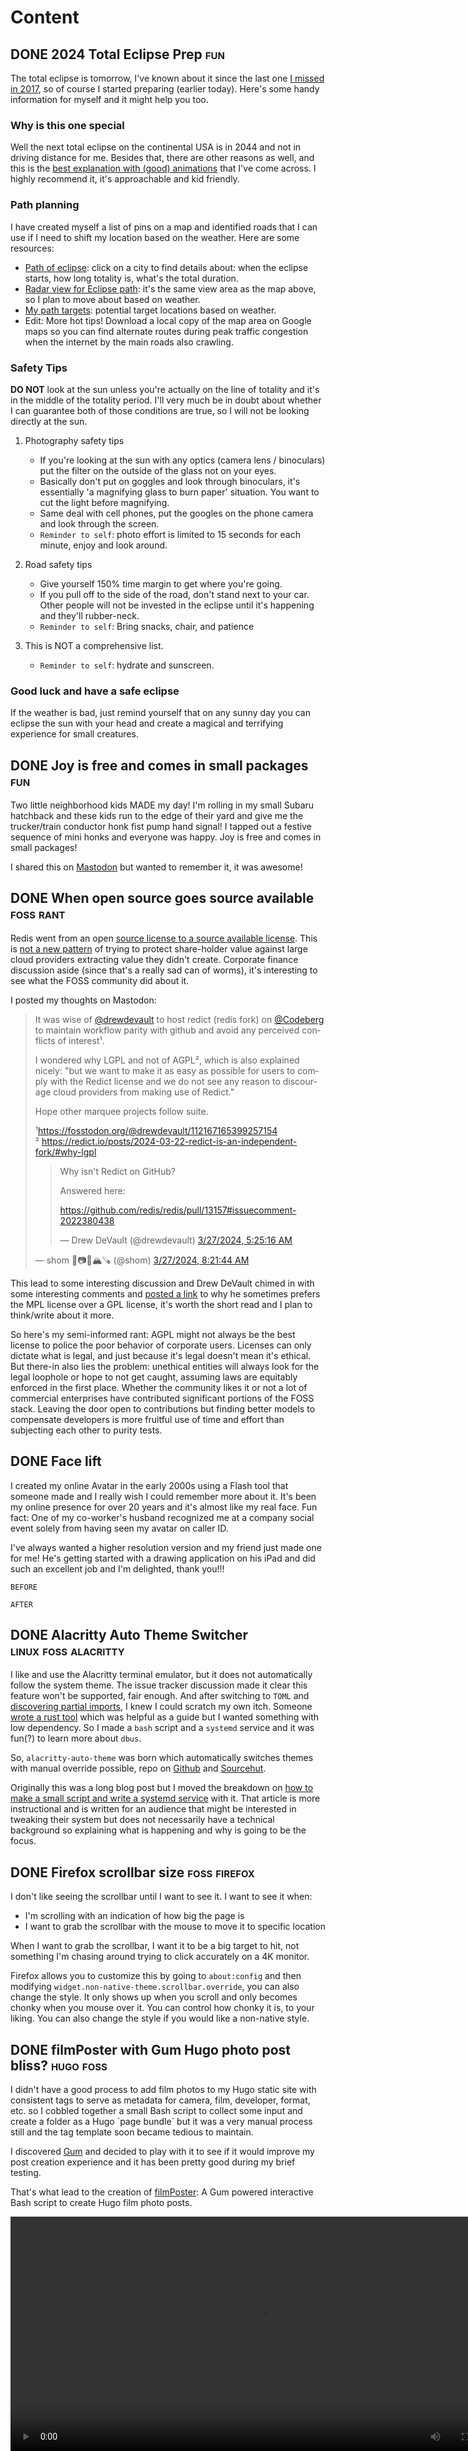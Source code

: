 #+hugo_base_dir: .
#+hugo_level_offset: 0
#+seq_todo: DRAFT DONE
#+startup: indent

* Content
** DONE 2024 Total Eclipse Prep                                         :fun:
CLOSED: [2024-04-07 Sun 20:40]
:PROPERTIES:
:EXPORT_FILE_NAME: index
:EXPORT_HUGO_BUNDLE: 20240407_2024-total-eclipse-prep
:EXPORT_HUGO_CUSTOM_FRONT_MATTER: :aliases /s/b702c920
:EXPORT_HUGO_IMAGES: /posts/20240407_2024-total-eclipse-prep/Solar-Eclipse.jpg
:EXPORT_HUGO_MENU:
:END:
#+begin_export hugo
{{< figure src="Solar-Eclipse.jpg" width= "500px" title="Partial eclipse from SFO 2017" alt="Fluffy white clouds with a pitch black band in the middle where a crescent sun is visible in the center of the band." align="center" >}}
#+end_export
The total eclipse is tomorrow, I've known about it since the last one [[https://photos.shom.dev/solar-eclipse/][I missed in 2017]], so of course I started preparing (earlier today). Here's some handy information for myself and it might help you too.

#+hugo: more
*** Why is this one special
Well the next total eclipse on the continental USA is in 2044 and not in driving distance for me. Besides that, there are other reasons as well, and this is the [[https://youtu.be/0fgbMTC30F8][best explanation with (good) animations]] that I've come across. I highly recommend it, it's approachable and kid friendly.
*** Path planning
I have created myself a list of pins on a map and identified roads that I can use if I need to shift my location based on the weather. Here are some resources:
- [[https://www.timeanddate.com/eclipse/map/2024-april-8#@38.07404145941957,-87.82470703125001,6][Path of eclipse]]: click on a city to find details about: when the eclipse starts, how long totality is, what's the total duration.
- [[https://radar.weather.gov/?settings=v1_eyJhZ2VuZGEiOnsiaWQiOiJuYXRpb25hbCIsImNlbnRlciI6Wy04OC4zNDgsNDAuNjEzXSwibG9jYXRpb24iOlstOTAuMzA5LDQyLjY0M10sInpvb20iOjYuNjY1MjAyNzM5NTk4MjIyLCJsYXllciI6ImNyZWZfcWNkIn0sImFuaW1hdGluZyI6ZmFsc2UsImJhc2UiOiJzdGFuZGFyZCIsImFydGNjIjpmYWxzZSwiY291bnR5IjpmYWxzZSwiY3dhIjpmYWxzZSwicmZjIjpmYWxzZSwic3RhdGUiOmZhbHNlLCJtZW51Ijp0cnVlLCJzaG9ydEZ1c2VkT25seSI6dHJ1ZSwib3BhY2l0eSI6eyJhbGVydHMiOjAuOCwibG9jYWwiOjAuNiwibG9jYWxTdGF0aW9ucyI6MC44LCJuYXRpb25hbCI6MC42fX0%3D][Radar view for Eclipse path]]: it's the same view area as the map above, so I plan to move about based on weather.
- [[https://maps.app.goo.gl/4ASJvH9rHhuobYBg8][My path targets]]: potential target locations based on weather.
- Edit: More hot tips! Download a local copy of the map area on Google maps so you can find alternate routes during peak traffic congestion when the internet by the main roads also crawling.
*** Safety Tips
*DO NOT* look at the sun unless you're actually on the line of totality and it's in the middle of the totality period. I'll very much be in doubt about whether I can guarantee both of those conditions are true, so I will not be looking directly at the sun.
**** Photography safety tips
- If you're looking at the sun with any optics (camera lens / binoculars) put the filter on the outside of the glass not on your eyes.
- Basically don't put on goggles and look through binoculars, it's essentially 'a magnifying glass to burn paper' situation. You want to cut the light before magnifying.
- Same deal with cell phones, put the googles on the phone camera and look through the screen.
- =Reminder to self=: photo effort is limited to 15 seconds for each minute, enjoy and look around.
**** Road safety tips
- Give yourself 150% time margin to get where you're going.
- If you pull off to the side of the road, don't stand next to your car. Other people will not be invested in the eclipse until it's happening and they'll rubber-neck.
- =Reminder to self=: Bring snacks, chair, and patience
**** This is NOT a comprehensive list.
- =Reminder to self=: hydrate and sunscreen.
*** Good luck and have a safe eclipse
If the weather is bad, just remind yourself that on any sunny day you can eclipse the sun with your head and create a magical and terrifying experience for small creatures.

** DONE Joy is free and comes in small packages                         :fun:
CLOSED: [2024-04-07 Sun 01:02]
:PROPERTIES:
:EXPORT_FILE_NAME: index
:EXPORT_HUGO_BUNDLE: 20240407_joy-is-free-and-comes-in-small-packages
:EXPORT_HUGO_CUSTOM_FRONT_MATTER: :aliases /s/820055e1
:EXPORT_HUGO_IMAGES: /posts/20240407_joy-is-free-and-comes-in-small-packages/image.jpg
:EXPORT_HUGO_MENU:
:END:
Two little neighborhood kids MADE my day!
I'm rolling in my small Subaru hatchback and these kids run to the edge of their yard and give me the trucker/train conductor honk fist pump hand signal! I tapped out a festive sequence of mini honks and everyone was happy. Joy is free and comes in small packages!

I shared this on [[https://fosstodon.org/@shom/112225988844681892][Mastodon]] but wanted to remember it, it was awesome!

#+hugo: more
** DONE When open source goes source available                   :foss:rant:
CLOSED: [2024-03-27 Wed 17:16]
:PROPERTIES:
:EXPORT_FILE_NAME: index
:EXPORT_HUGO_BUNDLE: 20240327_when-open-source-goes-source-available
:EXPORT_HUGO_CUSTOM_FRONT_MATTER: :aliases /s/cee0f88b
:EXPORT_HUGO_IMAGES: /posts/20240327_when-open-source-goes-source-available/redis.png
:EXPORT_HUGO_MENU:
:END:
Redis went from an open [[https://techcrunch.com/2024/03/21/redis-switches-licenses-acquires-speedb-to-go-beyond-its-core-in-memory-database/][source license to a source available license]]. This is [[https://www.elastic.co/blog/licensing-change][not a new pattern]] of trying to protect share-holder value against large cloud providers extracting value they didn't create. Corporate finance discussion aside (since that's a really sad can of worms), it's interesting to see what the FOSS community did about it.

#+hugo: more
I posted my thoughts on Mastodon:

#+begin_export html
  <blockquote lang="en" cite="https://fosstodon.org/@shom/112167859283706451">
  <p>It was wise of <span class="h-card" translate="no"><a href="https://fosstodon.org/@drewdevault" class="u-url mention">@<span>drewdevault</span></a></span> to host redict (redis fork) on <span class="h-card" translate="no"><a href="https://social.anoxinon.de/@Codeberg" class="u-url mention">@<span>Codeberg</span></a></span> to maintain workflow parity with github and avoid any perceived conflicts of interest¹.</p><p>I wondered why LGPL and not of AGPL², which is also explained nicely: &quot;but we want to make it as easy as possible for users to comply with the Redict license and we do not see any reason to discourage cloud providers from making use of Redict.&quot;</p><p>Hope other marquee projects follow suite. </p><p>¹<a href="https://fosstodon.org/@drewdevault/112167165399257154" target="_blank" rel="nofollow noopener noreferrer" translate="no"><span class="invisible">https://</span><span class="ellipsis">fosstodon.org/@drewdevault/112</span><span class="invisible">167165399257154</span></a><br />² <a href="https://redict.io/posts/2024-03-22-redict-is-an-independent-fork/#why-lgpl" target="_blank" rel="nofollow noopener noreferrer" translate="no"><span class="invisible">https://</span><span class="ellipsis">redict.io/posts/2024-03-22-red</span><span class="invisible">ict-is-an-independent-fork/#why-lgpl</span></a></p>
  <blockquote lang="en" cite="https://fosstodon.org/@drewdevault/112167165399257154">
    <p>Why isn&#39;t Redict on GitHub?</p><p>Answered here:</p><p><a href="https://github.com/redis/redis/pull/13157#issuecomment-2022380438" target="_blank" rel="nofollow noopener noreferrer" translate="no"><span class="invisible">https://</span><span class="ellipsis">github.com/redis/redis/pull/13</span><span class="invisible">157#issuecomment-2022380438</span></a></p>
    <footer>
       — Drew DeVault (@drewdevault) <a href="https://fosstodon.org/@drewdevault/112167165399257154"><time datetime="2024-03-27T10:25:16.565Z">3/27/2024, 5:25:16 AM</time></a>
    </footer>
  </blockquote>
  <footer>
     — shom 🐧📷🤿🏔️🪚 (@shom) <a href="https://fosstodon.org/@shom/112167859283706451"><time datetime="2024-03-27T13:21:44.408Z">3/27/2024, 8:21:44 AM</time></a>
  </footer>
</blockquote>
#+end_export

This lead to some interesting discussion and Drew DeVault chimed in with some interesting comments and [[https://discourse.writefreesoftware.org/t/what-is-your-current-go-to-license/60][posted a link]] to why he sometimes prefers the MPL license over a GPL license, it's worth the short read and I plan to think/write about it more.

So here's my semi-informed rant: AGPL might not always be the best license to police the poor behavior of corporate users. Licenses can only dictate what is legal, and just because it's legal doesn't mean it's ethical. But there-in also lies the problem: unethical entities will always look for the legal loophole or hope to not get caught, assuming laws are equitably enforced in the first place. Whether the community likes it or not a lot of commercial enterprises have contributed significant portions of the FOSS stack. Leaving the door open to contributions but finding better models to compensate developers is more fruitful use of time and effort than subjecting each other to purity tests.

** DONE Face lift
CLOSED: [2024-02-16 Fri 23:19]
:PROPERTIES:
:EXPORT_FILE_NAME: index
:EXPORT_HUGO_BUNDLE: 20240216_face-lift
:EXPORT_HUGO_CUSTOM_FRONT_MATTER: :aliases /s/6933cf4d
:EXPORT_HUGO_IMAGES: /posts/20240216_face-lift/shom-avatar-highres.png
:EXPORT_HUGO_MENU:
:END:
I created my online Avatar in the early 2000s using a Flash tool that someone made and I really wish I could remember more about it. It's been my online presence for over 20 years and it's almost like my real face. Fun fact: One of my co-worker's husband recognized me at a company social event solely from having seen my avatar on caller ID.

#+hugo: more
I've always wanted a higher resolution version and my friend just made one for me! He's getting started with a drawing application on his iPad and did such an excellent job and I'm delighted, thank you!!!

=BEFORE=
#+begin_export hugo
{{< figure src="/posts/20240216_face-lift/shomavatar.png" title="OG Avatar" alt="cartoon face with big eyes, offset toothy grin, mole on right cheek, and black hair, pixelated" align="center" width="" >}}
#+end_export

=AFTER=
#+begin_export hugo
{{< figure src="/posts/20240216_face-lift/shom-avatar-highres.png" title="High Resolution Avatar" alt="cartoon face with big eyes, offset toothy grin, mole on right cheek, and black hair" align="center" width="400px" >}}
#+end_export

** DONE Alacritty Auto Theme Switcher                  :linux:foss:alacritty:
CLOSED: [2024-02-13 Tue 21:28]
:PROPERTIES:
:EXPORT_FILE_NAME: index
:EXPORT_HUGO_BUNDLE: 20240213_alacritty-auto-theme-switcher
:EXPORT_HUGO_CUSTOM_FRONT_MATTER: :aliases /s/201f1274
:EXPORT_HUGO_IMAGES: /posts/20240213_alacritty-auto-theme-switcher/header.jpg
:EXPORT_HUGO_MENU:
:END:
I like and use the Alacritty terminal emulator, but it does not automatically follow the system theme. The issue tracker discussion made it clear this feature won't be supported, fair enough. And after switching to =TOML= and [[/posts/20240124_alacritty-toml-and-partial-imports][discovering partial imports]], I knew I could scratch my own itch. Someone [[https://www.christianfosli.com/posts/2024-on-colorscheme-changed/][wrote a rust tool]] which was helpful as a guide but I wanted something with low dependency. So I made a =bash= script and a =systemd= service and it was fun(?) to learn more about =dbus=.

So, =alacritty-auto-theme= was born which automatically switches themes with manual override possible, repo on [[https://github.com/shombando/alacritty-auto-theme][Github]] and [[https://git.sr.ht/~shom/alacritty-auto-theme][Sourcehut]].

#+hugo: more
Originally this was a long blog post but I moved the breakdown on [[/start/writing-system-automation-script-and-service][how to make a small script and write a systemd service]] with it. That article is more instructional and is written for an audience that might be interested in tweaking their system but does not necessarily have a technical background so explaining what is happening and why is going to be the focus.

** DONE Firefox scrollbar size                                 :foss:firefox:
CLOSED: [2024-02-08 Thu 12:48]
:PROPERTIES:
:EXPORT_FILE_NAME: index
:EXPORT_HUGO_BUNDLE: 20240208_firefox-scrollbar-size
:EXPORT_HUGO_CUSTOM_FRONT_MATTER: :aliases /s/dee21477
:EXPORT_HUGO_IMAGES: /posts/20240208_firefox-scrollbar-size/config-screenshot.jpg
:EXPORT_HUGO_MENU:
:END:
I don't like seeing the scrollbar until I want to see it. I want to see it when:
- I'm scrolling with an indication of how big the page is
- I want to grab the scrollbar with the mouse to move it to specific location
When I want to grab the scrollbar, I want it to be a big target to hit, not something I'm chasing around trying to click accurately on a 4K monitor.
#+attr_html: :caption Firefox about:config settings :alt Firefox settings showing widget.non-native-theme.scrollbar.override set to 50
[[./config-screenshot.jpg]]

Firefox allows you to customize this by going to ~about:config~ and then modifying =widget.non-native-theme.scrollbar.override=, you can also change the style. It only shows up when you scroll and only becomes chonky when you mouse over it. You can control how chonky it is, to your liking. You can also change the style if you would like a non-native style.
#+attr_html: :caption Firefox with chonky scrollbar :alt Firefox is shown with a chonky scrollbar with the mouse hovering over it and a snippet of a previous blog post is visible showing relatibe position in viewport
[[./chonky-scrollbar.jpg]]

** DONE filmPoster with Gum Hugo photo post bliss?                :hugo:foss:
CLOSED: [2024-02-04 Sun 18:49]
:PROPERTIES:
:EXPORT_FILE_NAME: index
:EXPORT_HUGO_BUNDLE: 20240204_filmposter-with-gum-hugo-photo-post-bliss
:EXPORT_HUGO_CUSTOM_FRONT_MATTER: :aliases /s/a6b91110
:EXPORT_HUGO_IMAGES: /posts/20240204_filmposter-with-gum-hugo-photo-post-bliss/header.jpg
:EXPORT_HUGO_MENU:
:END:
I didn't have a good process to add film photos to my Hugo static site with consistent tags to serve as metadata for camera, film, developer, format, etc. so I cobbled together a small Bash script to collect some input and create a folder as a Hugo `page bundle` but it was a very manual process still and the tag template soon became tedious to maintain.

I discovered [[https://github.com/charmbracelet/gum][Gum]] and decided to play with it to see if it would improve my post creation experience and it has been pretty good during my brief testing.

That's what lead to the creation of [[https://github.com/shombando/filmPoster][filmPoster]]: A Gum powered interactive Bash script to create Hugo film photo posts.
#+begin_export html
<video controls width="800">
  <source src="./filmPosterDemo.webm" type="video/webm" />
  <track kind="subtitles" src="alt_video_en.vtt" srclang="en" />
</video>
#+end_export
#+begin_src org :exports none :tangle content/posts/20240204_filmposter-with-gum-hugo-photo-post-bliss/alt_video_en.vtt
WEBVTT

1
00:00:00.000 --> 00:00:05.000
- Sorry, this is a poor solution to provide alt-text. Description of video follows:

2
00:00:05.000 --> 00:00:30.000
- Screencapture of a terminal window side by side with a browser window. The terminal is demonstrating an application that enters information about at photo like title, film, camera, etc. and then selects the file from a file picker. Once the process is completed the browser auto refreshes to show the new photo has been added to the grid and then the photo page is loaded showing the different tags via clicking a few tags it is demonstrated that they were generated and linked with other posts.
#+end_src
=Note:Alt-text provided as closed-caption=

** DONE How to get Started                                            :start:
CLOSED: [2024-02-02 Fri 02:37]
:PROPERTIES:
:EXPORT_FILE_NAME: index
:EXPORT_HUGO_BUNDLE: 20240202_how-to-get-started
:EXPORT_HUGO_CUSTOM_FRONT_MATTER: :aliases /s/8aae4e73
:EXPORT_HUGO_IMAGES: /posts/20240202_how-to-get-started/image.jpg
:EXPORT_HUGO_MENU:
:END:
Sometimes it's hard to get started with something new. Sure there are so many resources, almost too many resources, distilling just the essential information is difficult. Here I'm collecting the things I've learned over time, so if I were starting from scratch today, I could just jump in and get started.

These are not blog posts fixed in time so if something changes I hope to change the information inline without clarifying edits.

👆🏽 That's the new section I'm adding to the website. I have benefited immensely from people that have shared their knowledge so I want to capture and share things I've learned/am learning that's a bit more methodical than a drive by note just explaining a specific issue. I hope this also helps me write blog posts more freely because those are not guides and can be more 'footloose and care-free' (just like me saying that as an inside joke to myself).

I struggled with what to call the new section, since it's not really a step-by-step for every minute detail but it's also not skipping over the hurdles in trying to present a polished demo. It's just about getting started, but "getting started" doesn't fit with the single word menu structure so I asked a friend for some ideas:
- =Genesis=
- =Preamble=
- =Prologue=
That made me think of =Bootstrap= but ultimately I decided I'm really just going for jumping in to start something so a simple =Start= $XYZ made the most sense?

I did a lot of yak-shaving on this Hugo site, refactoring my org-mode file structure for ox-hugo, and finally my org-capture templates to make the process smoother. So much so, that I didn't get farther than the first paragraph of the first Start article/guide. However, I am pretty impressed with how flexible Hugo yet how simple Hugo is (and how well it's supported by ox-hugo). I keep replacing more pieces of the layout (now each section has it's own RSS feed) and edging closer to creating my own theme (if I do, I'll write a Start guide)!

** DONE Alacritty: TOML and partial imports                      :linux:foss:alacritty:
CLOSED: [2024-01-25 Thu 00:06]
:PROPERTIES:
:EXPORT_FILE_NAME: index
:EXPORT_HUGO_BUNDLE: 20240124_alacritty-toml-and-partial-imports
:EXPORT_HUGO_CUSTOM_FRONT_MATTER: :aliases /s/c72325dc
:EXPORT_HUGO_IMAGES: /posts/20240124_alacritty-toml-and-partial-imports/meme.jpg
:EXPORT_HUGO_MENU:
:END:
I have written before about using [[/posts/20220514_from-fish-on-gnome-terminal-to-zsh-with-starship-on-alacritty][Alacritty]] as my terminal and I've configured it using YAML. I've been a general fan of YAML, I like the way the syntax looks and there aren't too many brackets of any kind, if it had a line terminator, that'd be great. The downside is that it is indent dependent. But for the most part I'm comfortable with YAML and wherever an option is provided for using YAML, I pick it over TOML.

However, as of version 13 Alacritty is deprecating YAML in favor of TOML (they're providing a ~alacritty migrate~ command that works very well). So I decided to just get with the program instead of delay adoption. This comes with the unexpected side benefit of being able to do imports of one configuration file into another. I discovered this because [[https://sunny.garden/@benmo/111814384857896783][@benmo]] got me wondering how to change the theme of the terminal while in a remote SSH session.

The solution that TOML enable is to create a new configuration file which imports the standard configuration and then just overwrites (and/or adds) to the existing configuration. So I just made a new config file called alacritty-remote.toml:
#+begin_src toml
import=["~/.config/alacritty/alacritty.toml"]

[colors.primary]
background = "0x333333"
foreground = "0xD8DEE9"
#+end_src

Then I created a function in zsh called ~remoteshh~ to start a new Alacritty shell window with this new config file:
#+begin_src sh
function sshremote() {
	  alacritty --config-file ~/.config/alacritty/alacritty-remote.toml -e ssh $1 & disown
}
#+end_src

Now when I connect to a remote server over SSH instead of typing ~ssh server~ I type ~sshremote server~ and I get window with a different background color (I'll probably theme is more later).

After I told my friend about this whole YAML to TOML saga, he made this...
#+begin_export hugo
{{< exif src="meme.jpg" caption="I feel like we've both unlocked a new level of nerd." alt="Distracted boyfriend meme format with girl in red dress labeled TOML, boyfriend labeled SHOM, and girlfriend labeld YAML" showexif="false" >}}
#+end_export

** DONE URL shortening for blog links natively in Hugo      :foss:hugo:emacs:
CLOSED: [2024-01-21 Sun 00:36]
:PROPERTIES:
:EXPORT_FILE_NAME: index
:EXPORT_HUGO_BUNDLE: 20240121_url-shortening-for-blog-links-natively-in-hugo
:EXPORT_HUGO_CUSTOM_FRONT_MATTER: :aliases /s/1ba87346
:EXPORT_HUGO_IMAGES: /posts/20240121_url-shortening-for-blog-links-natively-in-hugo/3D-strongest-link.jpg
:EXPORT_HUGO_MENU:
:END:
This blog post can also be found at [[/s/1ba87346][1ba87346]]. This short URL is designed to make sharing online more compact without having to use an external URL shortening service. The permalink for this post is 62 characters (plus base URL, everything following discounts the base URL), while the short URL is 11 characters. Every post will predictably be 11 characters since I'm using CRC32 hash of the permalink to generate the short link. My base domain is 8 characters including the dot so a fully qualified link will be 27 characters, which is acceptable. All the while resolving to a fully informative URL (date + topic).

Hugo provides an [[https://gohugo.io/content-management/urls/#aliases][alias functionality]] to add one or more alias to every page through the front matter. There's no built-in automation around this and I also use [[https://ox-hugo.scripter.co/][ox-hugo]] to generate my Hugo files from a single org file so I decided to add the functionality to the org-capture template that I have already customized to generate Hugo slugs for posts.

Generating a CRC32 hash is really straight-forward in Ubuntu (my build OS due to Emacs version requirement, yes it's heavy for CI/CD), it's just ~crc32 file.txt~ so a naive implementation would be:
#+BEGIN_SRC sh
echo "20240121_url-shortening-for-blog-links-natively-in-hugo" > slug.txt
crc32 slug.txt

ad734a45
#+END_SRC
But I didn't want transient files being created so I found this [[https://stackoverflow.com/questions/44804668/how-to-calculate-crc32-checksum-from-a-string-on-linux-bash#49446525][super hacky and delightful way]] of doing it:
#+BEGIN_SRC sh
echo -n "20240121_url-shortening-for-blog-links-natively-in-hugo" | gzip -1 -c | tail -c8 | hexdump -n4 -e ' '"%08x"'
1ba87346%
#+END_SRC
#+begin_export html
<style>
aside {
  padding-left: 0.5rem;
  margin-left: 20%;
  float: block-end;
  box-shadow: inset 5px 0 5px -5px #29627e;
  font-style: italic;
  font-size: medium;
  text-align: right;
  color: #29627e;
}
</style>
#+end_export
#+begin_aside
The file CRC32 is different from just the string, which totally makes sense but threw me off. I think the CRC for just the text makes more sense but either method would mitigate collisions if you stick to the same method for all links.
#+end_aside
So I made that into a script and glued it up with my org-capture template for Hugo.
#+BEGIN_SRC elisp
(concat ":EXPORT_HUGO_CUSTOM_FRONT_MATTER: :aliases /s/"
							  (shell-command-to-string
							   (concat "~/dev/shom.dev/crc32Janky.sh " fname)))
#+END_SRC

As I mentioned in my previous post, my oldest draft is on that topic but since that's never getting published, most of it is the capture template.
#+begin_details :trim-post nil
#+begin_summary
Here's the full configuration for ox-hugo (click arrow to expand):
#+end_summary
#+BEGIN_SRC elisp
(use-package ox-hugo
  :straight t
  :config
  ;; Org capture template for Hugo posts
  ;; https://ox-hugo.scripter.co/doc/org-capture-setup/
  (with-eval-after-load 'org-capture
	(defun org-hugo-new-subtree-post-capture-template ()
	  "Returns `org-capture' template string for new Hugo post.
See `org-capture-templates' for more information."
	  (let* ((title (read-from-minibuffer "Post Title: ")) ;Prompt to enter the post title
			 (fname (concat (format-time-string "%Y%m%d_") (org-hugo-slug title))))
		(mapconcat #'identity
				   `(
					 ,(concat "\n* DRAFT " title)
					 ":PROPERTIES:\n:EXPORT_FILE_NAME: index"
					 ,(concat ":EXPORT_HUGO_BUNDLE: " fname)
					 ,(concat ":EXPORT_HUGO_CUSTOM_FRONT_MATTER: :aliases /s/"
							  (shell-command-to-string
							   (concat "~/dev/shom.dev/crc32Janky.sh " fname)))
					 ,(concat ":EXPORT_HUGO_IMAGES: /posts/" fname "/image.jpg")
					 ":EXPORT_HUGO_MENU:\n:END:"
					 "%?\n")          ;Place the cursor here finally
				   "\n")))

	(add-to-list 'org-capture-templates
				 '("h"                ;`org-capture' binding + h
				   "Hugo post"
				   entry
				   ;; It is assumed that below file is present in `org-directory'
				   ;; and that it has a "Blog Ideas" heading. It can even be a
				   ;; symlink pointing to the actual location of all-posts.org!
				   (file+olp "~/dev/shom.dev/content.org" "Content")
				   (function org-hugo-new-subtree-post-capture-template)
				   :prepend t))))
#+END_SRC
#+end_details
#+begin_export html
<br />
#+end_export

Now I need to make a nice fancy little sharing link and icon that is rendered on every page and go back and update the old posts. The downside of this approach is that it doesn't generate all shortened links on build only at capture, which is generally better for not breaking links.

I don't know much about theme-templating (have a few overrides and shortcodes) or using page data to create new elements so I'll appreciate pointers and help in making my aliases as nice share-links automatically rendered by Hugo.

#+begin_export html
<p class="attribution">Share card image: "<a target="_blank" rel="noopener noreferrer" href="https://www.flickr.com/photos/86530412@N02/8253443979">3D Strongest Link</a>" by <a target="_blank" rel="noopener noreferrer" href="https://www.flickr.com/photos/86530412@N02">ccPixs.com</a> is licensed under <a target="_blank" rel="noopener noreferrer" href="https://creativecommons.org/licenses/by/2.0/?ref=openverse">CC BY 2.0 <img src="https://mirrors.creativecommons.org/presskit/icons/cc.svg" style="height: 1em; margin-right: 0.125em; display: inline;"></img><img src="https://mirrors.creativecommons.org/presskit/icons/by.svg" style="height: 1em; margin-right: 0.125em; display: inline;"></img></a>. </p>
#+end_export
** DONE Tech debt for personal projects                           :foss:rant:
CLOSED: [2024-01-20 Sat 01:16]
:PROPERTIES:
:EXPORT_FILE_NAME: index
:EXPORT_HUGO_BUNDLE: 20240119_tech-debt-for-personal-projects
:EXPORT_HUGO_IMAGES: /posts/20240119_tech-debt-for-personal-projects/Deal-with-the-tech-debt_by_psd-on-Flickr_CCbySA.jpg
:EXPORT_HUGO_MENU:
:END:
A great thing about Free and Open Source Software (FOSS) is that anyone can create a thing, share it with others, and anyone else can contribute and make it better. It's also great to solve a problem for yourself and just share it with the world just in case it helps someone else. I know I have benefited from both those modalities, so I have tried to share a few tools and knowledge on this blog and through my repos. So that's the ideal scenario, but there is a downside that I hadn't quite grasped before I fell into it... personal tech debt.

*** Scratch your own itch "software"
It's one thing to write a janky script to solve your problem but a whole different ball-game to share it with the world. This is after you've overcome the first hurdle: the notion that others would have done it better and smarter, fully embracing the benefits and vulnerability of working in the open. Sharing with the world means that you have to fix things properly and shimming a problem isn't always an option. Getting great input from others is awesome but also overwhelming because I don't want to just implement something without understanding what it is. The genesis of some of these "projects" was to "scratch your own itch" but once I put it out there, I have a strong desire to not put out crap, which means finding the time and motivation to learn nuances and do it right. Ultimately that means the project quickly becomes unmaintained.

*** A really-nice-post™
The same goes for writing blog posts, "ohhh, I had to read a bunch of old forum threads which are all just a little outdated but I figured it out so I'll make a really-nice-post™ to help others". Well, finding time and motivation to write that post is even scarcer. Now the itch has been scratched and unless it's a really-nice-post™ then there's really no point in writing it at all since the information is technically out there. Such a post has a high bar for quality, it must:
- Provide clear context and describe the problem
- Layout out potential solutions
- Describe the chosen solution
- Provide detailed steps
  - Code snippets in fences so they're rendered with highlighting
  - Screenshots where applicable
- Links and credit to all the sources
So it's not much of a surprise that such a post is just as well-intentioned as it is non-existent.

*** The three mes
There's a past-me, the now-me, and the future-me and they're almost never happy with each other. The now-me always expected more of past-me and has high ambition for future-me. Given that the only me that has agency now is now-me, I've decided to... rant. To be fair to past-me, the only reason I'm ranting now is because I finally updated [[https://github.com/shombando/keyoxidizer][Keyoxidizer]][^fn:1], hopefully future-me is happy that there was an update and this post was published (and hopefully, that there was a shift in attitude, but let's not jump ahead).

*** Keyoxidizer
I made Keyoxidizer to scratch my own itch, sharing it with the world was exciting as it looked like some people got some use out of it. GPG identity management isn't that straight forward and I was learning by doing. Sharing with the world paid-off because I got great feedback and a couple of contributions. But some of the feedback about best practices was a bit over my head. I understood enough to know that what I had implemented (RSA) was fine but neither modern nor performant. But I didn't understand the feedback enough to directly translate that to the GPG unattended key generation config format (it's not straight-forward, or so I thought because it's complicated)! Also I wanted to learn and make other improvements on handling this, like giving users choice of algo... so predictably it didn't get done. It fell into the really-nice-post™ black-hole.

Ultimately, what helped was to just narrow my focus on a specific implementation[^fn:2]. Something that I would have easily done in a work context, but doing it for a personal project is difficult because there are so many competing goals[^fn:3].

*** Personal tech-debt
So why did it take 700+ words to get to the titular point? Because I'm still fighting against past-me's desire to have a really-nice-post™[^fn:4] and future-me's concern that this is all rubbish anyway.

I have been doing an increasingly better job of keeping personal notes on hobbies, highlights from articles, archiving links and documents that have reference potential, etc.[^fn:5] for months. I'm trying to build on that habit to decrease my personal tech-debt. Capturing information when I think of it and do a quick search so I can come back to it more easily later. Biting off smaller chunks and getting it running; basically, everything I would do at work but for hobbies? I don't want to make my hobbies a chore but it is nice to see progress and completion. I'm still uncomfortable with the idea that my personal tech-debt can become someone's problem if I share what I'm doing and they decide to use it. But the alternative might be [[https://xkcd.com/979/][DenverCoder9]], so doing work out in the open and not producing a really-nice-post™ might be okay?

#+begin_export hugo
{{< exif src="Deal-with-the-tech-debt_by_psd-on-Flickr_CCbySA.jpg" caption="Deal with the tech debt" alt="Pen drawing on a post-it note of a grim reaper with the text above reading DEAL WITH THE TECH DEBT" showexif="false" >}}
#+end_export
#+begin_export html
<p class="attribution">"<a target="_blank" rel="noopener noreferrer" href="https://www.flickr.com/photos/25996369@N07/8627787038">Deal with the tech debt</a>" by <a target="_blank" rel="noopener noreferrer" href="https://www.flickr.com/photos/25996369@N07">dafyddbach</a> is licensed under <a target="_blank" rel="noopener noreferrer" href="https://creativecommons.org/licenses/by-sa/2.0/?ref=openverse">CC BY-SA 2.0 <img src="https://mirrors.creativecommons.org/presskit/icons/cc.svg" style="height: 1em; margin-right: 0.125em; display: inline;"></img><img src="https://mirrors.creativecommons.org/presskit/icons/by.svg" style="height: 1em; margin-right: 0.125em; display: inline;"></img><img src="https://mirrors.creativecommons.org/presskit/icons/sa.svg" style="height: 1em; margin-right: 0.125em; display: inline;"></img></a>. </p>
#+end_export
[^fn:1]: Linking to Github mirror because [[https://codeberg.org/shom/keyoxidizer][Codeberg]] and [[https://git.sr.ht/~shom/keyoxidizer][Sourcehut]] have been dealing with DDoS attacks.
[^fn:2]: changing the ~Key-Type: EDDSA~ and specify the ~Key-Curve: ed25519~.
[^fn:3]: I want to learn, yak-shave, experiment, be present instead of being results oriented and enjoy the experience.
[^fn:4]: Fun fact - the oldest incomplete draft on this blog is from 2021-10-25 about org-capture template for Hugo, it wasn't nice enough to finish and post but would have helped a more recent past-me had I finished writing it.
[^fn:5]: I've been using [[https://logseq.com/][Logseq]] for it (org data format) but just using the `#` notation to create pages and links using the journal as a front-end for note capture.
** DONE Film Photography                   :film:
CLOSED: [2023-12-07 Thu 03:06]
:PROPERTIES:
:EXPORT_FILE_NAME: index
:EXPORT_HUGO_BUNDLE: 20231207_film-photography
:EXPORT_HUGO_IMAGES: /posts/20231207_film-photography/cameras.jpg
:EXPORT_HUGO_MENU:
:END:
There's a new section on the website for [[/film][Film Photography]] that is being built by Hugo but independent of the blogging workflow. I'll create a new entry documenting how that is setup in a follow-up post.

I'm not sure if the film photos should be a on the main blog feed but without realizing it I have flooded the RSS feed, perhaps it should be on it's own feed (don't want to inconvenience the non-existent readership of this blog!). The other thing that might require some thinking/restructuring is whether to use categories to get a better handle on taxonomies. Hugo does not do hierarchical tags but posts tagged with ~camera~ and ~camera/canonQL17Giii~ will show up under the ~camera~ tag, which is nice but a drill down would be preferable (without extensive JavaScript magic). Categories could serve as the drill down but I don't know if that added convolution has any practical benefits.

For now, I'll just leave a family portrait of the range finders: Olympus 35 SP, Canon QL17 Giii, and Olympus 35RC.

#+begin_export hugo
{{< exif src="cameras.jpg" caption="Family photo" alt="Three range finder cameras all with silver tops and black bodies are lined up left to right, larger to smaller on a wooden table top with great walnut figure. The cameras left to right are: Olympus 35 SP, Canon QL17 Giii, and Olympus 35RC" showexif="false" >}}
#+end_export

** DONE More eagles                                                  :camera:
CLOSED: [2023-02-05 Sun 17:28]
:PROPERTIES:
:EXPORT_FILE_NAME: index
:EXPORT_HUGO_BUNDLE: 20230205_more-eagles
:EXPORT_HUGO_IMAGES: /posts/20230205_more-eagles/Swoop.jpg
:EXPORT_HUGO_MENU:
:END:

I went back to look for eagles again and found that the lake/pond/ditch had frozen over but there were still a couple of eagles milling about and several black birds.

Lessons learned:
- 1/1600 of second still pretty slow for capturing even a big bird in flight.
- ISO 400 is pretty reliable on my camera and darktable matches the noise profile, doing a decent job of noise removal.
- Busy backgrounds are hard to work with but they aren't show stoppers.
- JPEG is a terrible image format and makes the photos look much worse.

#+begin_export hugo
{{< exif src="Flight.jpg" caption="Late afternoon flight" alt="A bald eagle is gliding against a backdrop of leafless trees. The eagle's wings are out stretched and the head is in almost profile view and well lit" showexif="true" >}}
#+end_export

#+begin_export hugo
{{< exif src="Swoop.jpg" caption="Make way!" alt="A bald eagle is swooping down over a frozen body of water and has its wings out stretched and talons forward. Several blackbirds are scattering due to the arrival of the eagle captured in various poses of flight tyring to vacate the area." showexif="true" >}}
#+end_export

** DONE Eagles in the "backyard"                                     :camera:
CLOSED: [2023-01-20 Fri 13:11]
:PROPERTIES:
:EXPORT_FILE_NAME: index
:EXPORT_HUGO_BUNDLE: 20230120_eagles-in-the-backyard
:EXPORT_HUGO_IMAGES: /posts/20230120_eagles-in-the-backyard/EagleInFlight.jpg
:EXPORT_HUGO_MENU:
:END:
Took some photos of bald eagles fairly close to my house, thanks to a tip from a friend. I never think to go exploring around home whereas I would have hiked miles on vacation to see wildlife. This is a great proof and reminder to see your "backyard" with fresh eyes.

Photos captured with a Sony A7C with a Sigma 100-400.
#+begin_export hugo
{{< exif src="EagleInFlight.jpg" caption="" alt="A bald eagle is flying low on a harvested field with brown straw and dirt, trees and yellow grass are in the background. It's winter so the trees don't have any foliage and their limbs are dark and light streaks. The eagle's wings are on a downstroke and it is flying towards two pigeons moving so fast that they're blurry." showexif="true" >}}
#+end_export

#+begin_export hugo
{{< exif src="EagleAndCrow.jpg" caption="" alt="A juvenile eagle is perched on some fallen branches next to shallow water. A crow is flying away from the spot with it's wings spread midstroke, appears to have been chased away by the eagle who is 4 times as large." showexif="true" >}}
#+end_export

#+begin_export hugo
{{< exif src="EaglesInTree.jpg" caption="" alt="A tree without any leaves in front of a similarly treeless forest has three bald eagles on it. The most clearly visible one is on the top with a gray sky as the backdrop with its head tilted such that one eye is looking towards the camera. The second eagle is on the bottom right with more trees as a backdrop facing to the right with its head turned away from the camera. The third eagle is on the bottom left against an even busier background, it's a juvenile quite dark and does not have the characteristic white head of an adult." showexif="true" >}}
#+end_export

** DONE Trigger site rebuild to update copyright
CLOSED: [2023-01-01 Sun 00:37]
:PROPERTIES:
:EXPORT_FILE_NAME: index
:EXPORT_HUGO_BUNDLE: 20230101_trigger-site-rebuild-to-update-copyright
:EXPORT_HUGO_IMAGES: /posts/20230101_trigger-site-rebuild-to-update-copyright/image.jpg
:EXPORT_HUGO_MENU:
:END:
I just saw [[https://mspsocial.net/@vkc/109612388794875976][this post from VKC]] about updating the footer of your website, meaning the copyright section. It occurred to me that it's a manual process for my fully auto-generated blog, so I never think about the copyright info in the footer. Static sites do kind of have a shortcoming of sort.

I still have my photos on a WordPress blog and it automatically updates the copyright, which came up, very recently, in a conversation with a friend and yet I never thought about my Hugo site (this one). I wonder if I need a build pipeline that triggers at midnight UTC every year just to update the footer!? No.

I wanted to scribble this thought quickly to first, trigger a rebuild and secondly, to put a commitment to finally investigate the Creative Commons licenses and choose an appropriate license site-wide. I would like for any information/photo/art to be usable for non-commercial use with attribution and maintaining an equivalent license.
=======

** DONE Let's Encrypt with acme.sh behind CPanel           :linux:foss:
CLOSED: [2022-11-09 Wed 23:43]
:PROPERTIES:
:EXPORT_FILE_NAME: index
:EXPORT_HUGO_BUNDLE: 20221109_let-s-encrypt-with-acme-dot-sh-behind-cpanel
:EXPORT_HUGO_MENU:
:END:
I have access to webhosting through the generosity of a friend and his hosting provider used CPanel and offers paid SSL certificates but does allow for SSH access. So, the best and free way to get SSL certificates is getting certificates from [[https://letsencrypt.org/][Let's Encrypt]] using [[https://github.com/acmesh-official/acme.sh][acme.sh]].

While I've had this setup for years and it works great, it's a real issue if it breaks because I do the sad thing of hitting up in the terminal history #somuchshame. So I'm documenting it for myself and anyone else that might find this useful.

1. Clone acme.sh from Github and cd into folder.
2. Issue the certificate with:

   ~./acme.sh --issue --webroot /home/USERNAME/public_html/ --domain example.org --deploy-hook cpanel_uapi~
3. Deploy the certificate if the deploy hook doesn't do its job properly

   ~./acme.sh --deploy --domain example.org --deploy-hook cpanel_uapi~
4. Setup the cron job so it will renew automatically

   ~./acme.sh --cron~

Another win for FOSS and SSH access on a Linux box.

In dire situations, you can actually go to CPanel and manually enter the certificate information that acme.sh generates. The acme.sh folder will contain a sub-directory named example.org (whatever your domain name is), inside that you'll need to map the contents of the following files to the following fields:

| File Name       | CPanel Field                             |
| example.org.cer | Certificate: (CRT)                       |
| example.org.key | Private Key (KEY)                        |
| ca.cer          | Certificate Authority Bundle: (CABUNDLE) |

=NOTE=: If you're having issues with the ZeroSSL.com CA that acme.sh now defaults to, you can edit =example.org.conf= and specify the api using:

~Le_API='https://acme-v02.api.letsencrypt.org/directory'~

=Editorial note=: The API isn't French, it's Le for Let's Encrypt... capitalizing acronyms in variable names is always contentious, snake case should makes it easier. But mixing usage seems like the worst of all choices. Le but not Api? Why not LE_API or le_api.

=Update=: [[https://fosstodon.org/@benoitj/109319882279718334][@benoitj makes another great point]], LE is not providing any additonal context, acme or api (regardless of capitalization) would make the variable name better.

** DONE FOSS Woodworking                                   :foss:woodworking:
CLOSED: [2022-10-19 Wed 01:50]
:PROPERTIES:
:EXPORT_FILE_NAME: index
:EXPORT_HUGO_BUNDLE: 20221019_foss-woodworking
:EXPORT_HUGO_IMAGES: /posts/20221019_foss-woodworking/3Dmodel.png
:EXPORT_HUGO_MENU:
:END:
I built a small table this weekend and realized that the thing I desperately need if I'm going to build more stuff is a workbench. There are a TON of workbench options to pick from, which is great. But, I didn't want to get into picking and choosing dimensions and features on the fly, that was asking for a disaster. So I decided to take the plunge and learn [[https://www.freecadweb.org/][FreeCAD]]. There are excellent YouTube videos targeted at [[https://www.youtube.com/watch?v=jfNBfdIpzDQ&list=PL9VmYdF0sBykAJiMAqIxzTTti3i-kvarx]["FreeCAD for Woodworkers"]] which was a delightful surprise. Being a novice at woodworking and CAD is not the best combination, but you gotta start somewhere.

I decided to start backwards by doing the build first and the design later. Just like I built a small table physically, it seemed like a good idea to model something simpler. I was able to learn enough FreeCAD in one evening to make this model:
#+begin_export hugo
{{< exif src="3Dmodel.png" caption="Simple table modeled in FreeCAD" alt="A 3D render of a small table with two boards joined lengthwise to make a top with rectangular legs and a bottom shelf with two smaller boards" showexif="false" >}}
#+end_export

Had I made the model before the bottom shelf might have turned out better, just maybe, but something else would have provided "an opportunity for improvement"... there are many ways to get better, exciting!
#+begin_export hugo
{{< exif src="PineTable.jpg" caption="Small pine table" alt="A small table made of light colored pinewood construction lumber with a table top and a bottom shelf made from similar colored thin boards. You can see several fastening screws and not everything is quite plumb but functional" showexif="false" >}}

I'm looking forward to learning more tricks in FreeCAD like creating/exporting cutlists, 3D renders with wood texture and lighting effects. The ecosystem is quite rich!
#+end_export

** DONE Fiddly Fig                                           :art:watercolor:
CLOSED: [2022-10-09 Sun 23:40]
:PROPERTIES:
:EXPORT_FILE_NAME: index
:EXPORT_HUGO_BUNDLE: 20221009_fiddly-fig
:EXPORT_HUGO_IMAGES: /posts/20221009_fiddly-fig/fiddlyfig.jpg
:EXPORT_HUGO_MENU:
:END:
Haven't done any water coloring in months and this fiddly fig wasn't the easiest one to start with. My friend had a book of botanical watercolors and the fiddly fig was one of the choices. Turns out I have a hard time drawing non standard leaves🍃 that overlap. I hadn't originally planned to sketch the outline but after I finished (messing up) coloring the leaves, it all looked like blobs in need of structure. The actual instructions were a bit confusing but after doing it poorly I now understand a better way to approach it: paint a lighter base layer of green, wet on dry, and then at the base of the leaf inject some darker green, wet on wet.

#+begin_export hugo
{{< exif src="fiddlyfig.jpg" caption="Fiddly fig water color" alt="Water color of a fiddly fig plant, deeper green thickish leafy leaves on a brown stem potted in a light brown vessel with the date noted as 20221009" showexif="false" >}}
#+end_export

It was a fun way to spend an evening with friends and reminded me to paint more. Only the drawing/sketching is stressful the painting part is fun!

** DONE Fun with pipes                                                :linux:
CLOSED: [2022-09-19 Mon 19:15]
:PROPERTIES:
:EXPORT_FILE_NAME: index
:EXPORT_HUGO_BUNDLE: 20220919_fun-with-pipes
:EXPORT_HUGO_IMAGES: /posts/20220919_fun-with-pipes/mindmap.png/
:EXPORT_HUGO_MENU:
:END:

Just came across this excellent post: [[https://unixsheikh.com/tutorials/poor-mans-mind-mapping-tool-with-just-the-terminal.html][Poor mans mind mapping tool with just the terminal]] from @fullstackthaumaturge (account no longer exists) toot on Fosstodon. The whole premise is that you can do a lot things with the UNIX philosophy of using files for everything and manipulating them with simple tools that do one thing but do it well. So if you wanted a mindmap then just ~touch~ files in a folder hierarchy and then print it out with ~tree~.

I found that amusing and thought, "well what if you don't want to clutter your file-system and wanted to zip up your mindmap?" Would you be able to get a nice ~tree~ output without unzipping the archive? Well turns out you can do just that by piping from ~zipinfo~ to ~tree~, which supports reading from a file (instead of reading a file-system) using the =--fromfile= argument.

So you end up with this command:
#+begin_src shell
  zipinfo -1 mindmap.zip | tree --fromfile $1 -C -r
#+end_src
and this output:
#+begin_src shell
.
`-- mindmap
    |-- top
    |-- first
    |   |-- second
    |   `-- first
    `-- 2
        |-- 2
        `-- 1

3 directories, 5 files
#+end_src
#+begin_export hugo
{{< exif src="mindmap.png" caption="Pretty terminal output with colors from the '-C' flag" alt="Screenshot of the same output as the preceding code block above with terminal colors." showexif="false" >}}
#+end_export

I'm not suggesting anyone do this, but it's a fun example of UNIX principles and pipes.

** DONE Markdown anchor linking on Github                        :emacs:foss:
CLOSED: [2022-09-18 Sun 02:11]
:PROPERTIES:
:EXPORT_FILE_NAME: index
:EXPORT_HUGO_BUNDLE: 20220917_markdown-anchor-linking-on-github
:EXPORT_HUGO_IMAGES: /posts/20220917_markdown-anchor-linking-on-github/user-anchors-as-p.jpg
:EXPORT_HUGO_MENU:
:END:
I've been using =org-transclusion= for an [[../20211230_inverse-literate-config-via-org-transclusion/]["inverse literate"]] Emacs config and tangling all the config chunks on save and exporting it as a markdown file. This has worked fairly well except for the fact that org-export creates =org-export= regenerates ids for all the headings which creates noise in the git commit history and also in-page anchors can't be reliably linked to a specific part of the document (independent of the git forge's markdown parsing implementation).

In order to remedy that without relying on a full-featured package without additional capabilities, I decided to adapt a snippet of [[https://github.com/alphapapa][@alphapapa]]'s [[https://github.com/alphapapa/unpackaged.el][unpackaged configuration]], which advices the export to create unique anchors that won't change between exports (unless the headings themselves have been changed). However, this is ended being the beginning of the solution and how I discovered GitHub renders markdown internal links to HTML is not consistent with how Sourcehut does it.

#+begin_details
#+begin_summary
I added the following snippet into my =config.org= file's ~after-save-hook~:
#+end_summary
#+begin_src emacs-lisp
  ;;usefulanchors_begin
;; From @alphapapa's unpackaged repo https://github.com/alphapapa/unpackaged.el#export-to-html-with-useful-anchors
(use-package ox
  :config
  (define-minor-mode unpackaged/org-export-html-with-useful-ids-mode
    "Attempt to export Org as HTML with useful link IDs.
Instead of random IDs like \"#orga1b2c3\", use heading titles,
made unique when necessary."
    :global t
    (if unpackaged/org-export-html-with-useful-ids-mode
        (advice-add #'org-export-get-reference :override #'unpackaged/org-export-get-reference)
      (advice-remove #'org-export-get-reference #'unpackaged/org-export-get-reference)))

  (defun unpackaged/org-export-get-reference (datum info)
    "Like `org-export-get-reference', except uses heading titles instead of random numbers."
    (let ((cache (plist-get info :internal-references)))
      (or (car (rassq datum cache))
          (let* ((crossrefs (plist-get info :crossrefs))
                 (cells (org-export-search-cells datum))
                 ;; Preserve any pre-existing association between
                 ;; a search cell and a reference, i.e., when some
                 ;; previously published document referenced a location
                 ;; within current file (see
                 ;; `org-publish-resolve-external-link').
                 ;;
                 ;; However, there is no guarantee that search cells are
                 ;; unique, e.g., there might be duplicate custom ID or
                 ;; two headings with the same title in the file.
                 ;;
                 ;; As a consequence, before re-using any reference to
                 ;; an element or object, we check that it doesn't refer
                 ;; to a previous element or object.
                 (new (or (cl-some
                           (lambda (cell)
                             (let ((stored (cdr (assoc cell crossrefs))))
                               (when stored
                                 (let ((old (org-export-format-reference stored)))
                                   (and (not (assoc old cache)) stored)))))
                           cells)
                          (when (org-element-property :raw-value datum)
                            ;; Heading with a title
                            (unpackaged/org-export-new-title-reference datum cache))
                          ;; NOTE: This probably breaks some Org Export
                          ;; feature, but if it does what I need, fine.
                          (org-export-format-reference
                           (org-export-new-reference cache))))
                 (reference-string new))
            ;; Cache contains both data already associated to
            ;; a reference and in-use internal references, so as to make
            ;; unique references.
            (dolist (cell cells) (push (cons cell new) cache))
            ;; Retain a direct association between reference string and
            ;; DATUM since (1) not every object or element can be given
            ;; a search cell (2) it permits quick lookup.
            (push (cons reference-string datum) cache)
            (plist-put info :internal-references cache)
            reference-string))))

  (defun unpackaged/org-export-new-title-reference (datum cache)
    "Return new reference for DATUM that is unique in CACHE."
    (cl-macrolet ((inc-suffixf (place)
                               `(progn
                                  (string-match (rx bos
                                                    (minimal-match (group (1+ anything)))
                                                    (optional "--" (group (1+ digit)))
                                                    eos)
                                                ,place)
                                  ;; HACK: `s1' instead of a gensym.
                                  (-let* (((s1 suffix) (list (match-string 1 ,place)
                                                             (match-string 2 ,place)))
                                          (suffix (if suffix
                                                      (string-to-number suffix)
                                                    0)))
                                    (setf ,place (format "%s--%s" s1 (cl-incf suffix)))))))
      (let* ((title (org-element-property :raw-value datum))
             (ref (replace-regexp-in-string "%.." "-" (url-hexify-string (substring-no-properties title)))) ;replace all encoded characters with dashes
             (parent (org-element-property :parent datum)))
        (while (--any (equal ref (car it))
                      cache)
          ;; Title not unique: make it so.
          (if parent
              ;; Append ancestor title.
              (setf title (concat (org-element-property :raw-value parent)
                                  "--" title)
                    ref (url-hexify-string (substring-no-properties title))
                    parent (org-element-property :parent parent))
            ;; No more ancestors: add and increment a number.
            (inc-suffixf ref)))
        ref))))
;;usefulanchors_end
#+end_src
#+end_details

#+begin_export hugo
{{< exif src="github-not-linking-hexcoded.png" caption="GitHub's internal linking works but hex coded does not" alt="Screenshot of Readme.md file with source insepctor open in Firefox showing the actual header anchor is GitHub's internal linking and there's separate <p> with the user exported anchor from markdown." showexif="false" >}}
#+end_export
=NOTE:= actual header anchor is GitHub's internal linking and there's separate <p> with the user exported anchor from markdown, just interesting.

Turns out that GitHub won't do anchors with any non-alphanumeric links even if they're properly hex-coded. I had to modify the function which creates the unique slugs because by default it hex encodes the url, which is the "correct/smart" thing to do and Sourcehut happily renders that. But GitHub generates its own slugs which removes all non-alphanumeric characters (which makes the slug less readable, I prefer more readable urls).
#+begin_src emacs-lisp
  (replace-regexp-in-string "%.." "-" (url-hexify-string (substring-no-properties title)))
#+end_src

#+begin_export hugo
{{< exif src="user-anchors-as-p.png" caption="All non-alphanumeric replaced with dashes" alt="Similiar to other screenshot except anchor words are dash separated. Screenshot of Readme.md file with source insepctor open in Firefox showing the actual header anchor is GitHub's internal linking and there's separate <p> with the user exported anchor from markdown." showexif="false" >}}
#+end_export

Another excellent example of how [[/tags/foss][#foss]] enables these customizations by empowering the user.

** DONE Bonaire Art                                              :art:travel:
CLOSED: [2022-05-30 Mon 11:26]
:PROPERTIES:
:EXPORT_HUGO_BUNDLE: 20220530_bonaire-art
:EXPORT_FILE_NAME: index
:EXPORT_HUGO_MENU:
:EXPORT_HUGO_IMAGES: "/posts/20220530_bonaire-art/bonaire.jpg"
:END:
I was privileged to visit Bonaire in the Dutch Caribbean last week. While the whole reason for the trip was scuba diving (the entire island is essentially a dive site, just walk out into ocean in any direction), I also enjoyed the downtown area and found the art very charming. Here are a few pieces that caught my eye:

#+begin_export hugo
{{< exif src="bonaire.jpg" caption="Bonaire" alt="A sign painted on a wall reading Bonaire with a red heart painted between bon and aire. The red heart has the shape of the island inlayed in white." showexif="false" >}}
#+end_export

My favorite mural was definitely this whimsical scene of this mural of a guy vibin' with some chill goats and playing his ukulele. The island has a lot of wild/stray goats and they're definitely quite chill and the baby goats are super cute, kid you not! The [[https://dodiciartproject.com/][artist is Dodici]] and has a very unique style.
#+begin_export hugo
{{< exif src="goats.jpg" caption="Dodici's goats" alt="Street mural of a man wearing a straw hat, red shirt, blue shorts, reclining while playing a ukuele while three goats surround him chewing leaves with funky expressions." showexif="false" >}}
#+end_export

The island is also famous for its flamingos grazing in the salt flats. Bonaire is a sea-salt producing island and there are huge mounds of salt that are stacked before shipping, all of that area is a good hang for flamingos. I was lucky to get to see some flamingos up close while at the Washington Slagbaai National Park. But I think I saw a lot more flamingo art, which was also great.
#+begin_export hugo
{{< exif src="flamingos.jpg" caption="Wall mural of a flock of flamingos standing and grazing in the salt flats. Only one of them is standing on one leg, the classic pose." showexif="false" >}}
#+end_export

#+begin_export hugo
{{< exif src="saltmounds.jpg" caption="Flamingos take flight over the salt mounds" alt="Wall mural of four flamingos at different distances away from the observer take flight with the salt mounts in the background and the pink salt flats in the foreground." showexif="false" >}}
#+end_export

I enjoyed the simple style of this mermaid and the paint colors effectively capture all the hues of the waters around Bonaire.
#+begin_export hugo
{{< exif src="mermaid.jpg" caption="Mermaid" alt="Outline of a mermaid with the middle filled with shades of blue and green paint." showexif="false" >}}
#+end_export

Dushi means all the things in life that are good and sweet. The artist tag is @kayakorsou but I wasn't able to find an online presence.
#+begin_export hugo
{{< exif src="hummingbird.jpg" caption="Life is dushi in Bonaire" alt="Wall mural of an underwater scene with corals and fish with a mermaid floating and taking the scene in. On the right side there's a layer of stripes with a massive hummingbird seeming to hold up a sign reading 'dushi Bonaire @kaya korsou'" showexif="false" >}}
#+end_export

We can't end without yet another cute flamingo!
#+begin_export hugo
{{< exif src="flamingo.jpg" caption="Cute cartoony flamingo" alt="A flamingo painted on a wall with more of a cartoony style with big pretty eyes and the classic standing on one leg pose." showexif="false" >}}
#+end_export

** DONE From fish on Gnome Terminal to zsh with Starship on Alacritty :foss:linux:alacritty:
CLOSED: [2022-05-14 Sat 17:01]
:PROPERTIES:
:EXPORT_HUGO_BUNDLE: 20220514_from-fish-on-gnome-terminal-to-zsh-with-starship-on-alacritty
:EXPORT_FILE_NAME: index
:EXPORT_HUGO_MENU:
:END:
*** Gnome Terminal and fish
I have been using the default Gnome Terminal with the [[https://fishshell.com/][fish shell]] for a long time and it has served me well. Since =fish= provides a lot of functionality out of the box (including meta information about git repos in the prompt), I have stuck with it for the convenience. However, there is ONE major downside to fish; it is not POSIX compliant.

*** Why ditch fish?
See what had happened was... Non-POSIX compliant wasn't a big problem until I found myself writing a couple helper functions with =fish= syntax. This was a proverbial red-flag since =fish= becomes a hard dependency for all my systems going forward. This coupled with the how =fish= saves aliases (as separate functions when you call ~funcsave aliasname~) which I always found a bit tedious led me to finally think about moving to =zsh=.

*** What would I miss most from fish and Gnome Terminal?
The baseline against which I'm making this list is default =bash= on Ubuntu based systems, which is what I've had the most exposure to. So compared to that experience:
- Right off the bat, I like =fish='s default prompt and never felt the need to customize it because it showed the current path and for git repos shows the current branch.
- Completions! The fish completions are great and the history sub-string search is excellent.
- Syntax highlighting of commands as you type so you can easily spot typos as they happen.
- As for Gnome Terminal, I wouldn't really miss anything assuming I could theme the terminal a bit. What I wouldn't miss is the lack of a configuration file that could be added to my other dotfiles.

While this list serves as the basis for the requirements of the new tool-chain, the top requirement was plain-text based configuration management, which can be placed under version control. The other very soft requirement was tools developed using [[https://www.rust-lang.org/][Rust]]. I've done a few "hello world" things in Rust and want to continue learning more and figured that using more Rust based tools is a good path to learning and contributing. With all that in mind, I landed on [[Prompt: starship]], [[Terminal: Alacritty]], and [[Shell: zsh]].

*** Prompt: starship
I decided to separate the prompt from the shell with [[https://starship.rs/][Starship]]. =starship= is highly customizable but it does everything I want from it out of the box; which is, cleanly and minimally replicate features of the =fish= prompt. There are a lot of "themes" and configurations which I'm sure I'd love to tweak and [[https://www.youtube.com/watch?v=AbSehcT19u0][yak-shave]] someday, but I enjoy the out of box experience. To fully take advantage of the default configuration, you need a nerd font (a font that has been patched with icons that are often used to represent software tools/concepts/applications). I'm a fan of the JetBrains Mono and there is a [[https://github.com/ryanoasis/nerd-fonts?tab=readme-ov-file#patched-fonts][patched nerd font variant]].

*** Terminal: Alacritty
I have seen =Alacritty= getting praised for being fast, functional, configurable, and it being cross-platform tool written in Rust was all I needed to land on it. Some of the speed tests are pretty impressive, the configuration is very straight forward, and there are tons of resources so I won't delve into things that have been covered very well everywhere.

One big advantage of Alacritty that I don't see touted often is a very keyboard focused workflow. I especially enjoy the vim-like visual mode (bound to =CTRL= + =SPACE= by default) which allows navigating within the buffer, searching the output, and making text selections and copying from anywhere in the buffer all with the familiar vim keybindings.

Here's my minimal =Alacritty= configuration:

#+begin_src yaml
  # Configuration for Alacritty, the GPU enhanced terminal emulator.
  window:
    # Window dimensions (changes require restart)
    padding:
      x: 10
      y: 5
    decorations: none
    opacity: 0.85

  # Font configuration
  font:
    size: 14.0
    normal:
      family: JetBrains Mono Nerd Font
      style: Regular

  # Colors (Nord)
  colors:
    # Default colors
    primary:
      background: '0x2E3440'
      foreground: '0xD8DEE9'

    # Normal colors
    normal:
      black:   '0x3B4252'
      red:     '0xBF616A'
      green:   '0xA3BE8C'
      yellow:  '0xEBCB8B'
      blue:    '0x81A1C1'
      magenta: '0xB48EAD'
      cyan:    '0x88C0D0'
      white:   '0xE5E9F0'

  cursor:
    style:
      shape: Beam
    vi_mode_style: Underline
    thickness: 0.25

  # Live config reload (changes require restart)
  live_config_reload: true

  key_bindings:
    - { key: N,              mods: Shift|Control,                action: SpawnNewInstance      }
    - { key: Space,          mods: Control, mode: ~Search,       action: ToggleViMode          }
    - { key: Return,         mods: Alt,                          action: ToggleFullScreen      }
#+end_src

*** Shell: zsh
This post is getting to be quite long and there's a lot to discuss with =zsh=. I'll hit the highlights here and do a more detailed write-up in the future when I've lived in it for a few weeks/months. I have seen lots of helpful posts on =zsh= and even =fish= to =zsh= migrations but all of the ones I came across use the [[https://ohmyz.sh/][Oh my zsh]] "framework". While =oh my zsh= is great, I wanted to stick to a smaller/leaner configuration that I could understand myself. The great thing is that since =oh my zsh= is a collection of scripts that marshaled, the underlying functionality is available as independent repos which I added as git submodules to my dotfiles repo and got a fairly streamlined experience on my laptop and phone (via Termux).

#+begin_src sh
# Minimal zsh configuration

# Personal functions
fpath=(~/.config/zsh/functions "${fpath[@]}")
autoload -Uz vi
autoload -Uz cat
autoload -Uz ls
autoload -Uz lst

# Aliases
alias gs="git status"
alias ga="git add --all"
alias gd="git diff"
alias gc="git commit -m"
alias gf="git fetch"
alias gF="git pull"
alias gp="git push"

# History
export HISTFILE=~/.config/.zsh_history
export HISTSIZE=100
export SAVEHIST=1000

# Command prompt using starship
eval "$(starship init zsh)"

# All zsh "plugins" are git submodules symlinked to ~/.config/zsh
# Sourced from: https://github.com/orgs/zsh-users/
source ~/.config/zsh/zsh-autosuggestions/zsh-autosuggestions.zsh
source ~/.config/zsh/zsh-ssh-agent/ssh-agent.zsh
source ~/.config/zsh/zsh-syntax-highlighting/zsh-syntax-highlighting.zsh

# History substring matching like fish, load after syntax-highlighting
source ~/.config/zsh/zsh-history-substring-search/zsh-history-substring-search.zsh
#requires keybinds for up and down
bindkey '^[[A' history-substring-search-up
bindkey '^[[B' history-substring-search-down

#+end_src
*** Before and After
Yeah, I get it: just show the screenshots.

#+begin_export hugo
{{< exif src="fish-on-gnome-terminal.png" caption="fish shell running on the Gnome Terminal" alt="fish shell shown running in a Gnome Terminal window displaying the output of neofetch" >}}
#+end_export

#+begin_export hugo
{{<exif src="zsh-with-starship-on-alacritty.png" caption="zsh shell running on Alacritty with the starship prompt" alt="Alacritty screenshot with default startship prompt running zsh displaying the output of neofetch">}}
#+end_export

So far I'm pretty happy and comfortable with the new system. The thing I still miss from fish is expanding the commands and sub-commands of CLI apps. I'm sure there are zsh packages for that and I look forward to learning more. If you have [[mailto:fish-to-zsh@shom.dev][any suggestions]], I would love to learn from you.

** DONE QMK caps word                                        :foss:keyboard:
CLOSED: [2022-04-14 Thu 20:59]
:PROPERTIES:
:EXPORT_FILE_NAME: 20220414_qmk-caps-word
:EXPORT_HUGO_MENU:
:END:

I use a [[https://github.com/foostan/crkbd][Corne]] low profile keyboard running the [[https://qmk.fm/][QMK firmware]]. It is a 42 key layout and although it has a sixth column where a lot of folks put the traditional SHIFT and CTRL modifier keys, I've opted to go with the [[https://precondition.github.io/home-row-mods][home row mods]] so that I'm not stretching my fingers and negating some of the ergonomic advantages. The downside is that it is difficult to type full words/phrases in capital letters without switching which hand is holding the modifier. Also, it's not as convenient to  press the capslock button since it's on a layer and most things that I'm typing aren't very long in ALL CAPS, I don't do a lot of yelling online.

This is where the very interesting and awesome [[https://getreuer.info/posts/keyboards/caps-word/index.html#using-caps-word][Caps Word]] feature that I just discovered comes in handy. It temporarily sends out capital letters from the keyboard (importantly, it doesn't turn on CAPSLOCK since it might be mapped to something else. Here's how it works:
#+begin_quote
- Caps Word is activated by pressing the left and right shift keys at the same time.
- Caps Word automatically disables itself at the end of the word.
#+end_quote

I was able to set it up pretty easily on the keyboard, well, once I realized that I had ~MOD_LSFT~ on both halves accidentally and fixed it. It's going to take a bit of getting used to but awkwardly typing in ALL CAPS is a good reminder to use the proper feature.

** DONE Seahorse                                             :art:watercolor:
CLOSED: [2022-03-08 Tue 21:53]
:PROPERTIES:
:EXPORT_HUGO_BUNDLE: 20220308_seahorse
:EXPORT_FILE_NAME: index
:EXPORT_HUGO_MENU:
:END:
I still need to figure out how to get ox-hugo to process images that are within shortcodes. Might be a good opportunity to learn the code base a bit and maybe contribute.
[[file:images/posts/20220308_seahorse/20220308_seahorse.jpg]]

Here's the ~figure~ shortcode.
#+begin_export hugo
{{< figure src="20220308_seahorse.jpg" caption="Seahorse" alt="Watercolor painting of a seahorse in yellows browns and reds floating above slight green and pink vegetation" >}}
#+end_export

** DONE Hugo photos with EXIF data                                :foss:hugo:
CLOSED: [2022-01-29 Sat 01:42]
:PROPERTIES:
:EXPORT_HUGO_BUNDLE: 20220128_hugo-photos-with-exif-data
:EXPORT_FILE_NAME: index
:EXPORT_HUGO_MENU:
:END:
I have been wanting to transition my photography site to Hugo as well but have not investigated how to utilize Hugo's image processing capabilities. Yesterday I came across [[https://fosstodon.org/@Wivik][Wivik's]] [[https://github.com/Wivik/hugo-shortcodes/tree/master/exif][helpful shortcodes]] that display EXIF information and presents the photo with a frame and a caption. I'm experimenting with it now and might modify it and eventually migrate my photography content.

I ran into =nil pointer evaluating resource.Resource.Resize= error when running the shortcode and tried out the built-in =figure= shortcode with the same path to verify that it wasn't an actual path issue. The answer lies in Hugo's use of *Page Bundles*, essentially standalone directory per post which /bundles/ the text and images in a single folder. Many thanks to [[https://snowgoons.ro/posts/2020-06-04-hugo-automated-image-processing/][Tim Walls' post explicitly helping future sufferers]] of the same error and DuckDuckGo for indexing the page keywords well.

I still have to smooth out the edges for making the page bundle play nice with the short-code within ox-hugo. Kudos to [[https://fosstodon.org/web/@kaushalmodi@mastodon.technology][Kaushal Modi]] for already [[https://ox-hugo.scripter.co/doc/hugo-bundle/][supporting page bundles elegantly]] in ox-hugo. But for this post, I can "cheat" because I need to show the old style rendering anyway for a comparison. By inserting the image directly, ox-hugo will copy the image to the right location so Hugo can do image processing on that page bundle.

The "old" method is just the original image linked directly with no captions or EXIF metadata:
[[file:images/posts/20220128_hugo-photos-with-exif-data/20191016-Howe-Lake.jpg]]


And the "new" method which uses the shortcode to resize the image to save bandwidth (the original image can be viewed at full resolution by clicking it... I'm not thrilled with the compression quality but it's decent) and also shows the EXIF metadata. I plan to do a bit more with the EXIF info but this is a great start thanks to the shortcode, the caption parameter I added (to provide descriptive alts for accessibility independent of the caption) and icons from the [[https://github.com/Remix-Design/remixicon][Remixicon project]] who provide high-quality FOSS icons.

=Update:= Shortcode appears to be working locally when testing with ~hugo server -D~ but failing on sourcehut ci/cd, I'll investigate with fresh eyes tomorrow.

#+begin_export hugo
{{<exif src="20191016-Howe-Lake.jpg" caption="Howe Lake at Glacier National Park" alt="Howe Lake in Glacier National Park reflecting the yellow larch and pink alpine glow of sunset kissing the top of the snow-capped peaks on a perfectly still mirror surface">}}
#+end_export
=Update 2:= Kaushal happened to see my toot and quickly provided a work-around, I'll sing his praises more preemptively so he can do troubleshooting for me without even asking :), more later.

** DONE Corne LP                                              :foss:keyboard:
CLOSED: [2022-01-16 Sun 14:48]
:PROPERTIES:
:EXPORT_HUGO_BUNDLE: 20220116_corne-lp
:EXPORT_FILE_NAME: index
:EXPORT_HUGO_MENU:
:END:
I fell down the split ergo mechanical keyboard rabbit hole thanks to a dear friend who was kind enough to loan me his [[https://kowodo.github.io/HardwareTools/gergoPlex.html][Gergoplex]] (despite my incessant teasing about his hipster keyboard). The Gergoplex is on the deeper end of the rabbit-hole with only 36 keys and 12g switches but it demonstrated the value to me. I ended up getting a pre-built [[https://github.com/foostan/crkbd][Corne]] and added the lightest switches I could find at the time: [[https://mechanicalkeyboards.com/shop/index.php?l=product_detail&p=1638][Gateron MX 35g switches]]. I've been pretty happy with the Corne (and it's 3x6 +3 layout) but I very much enjoyed the lower profile and light action of the Gergoplex and wanted to chase it...

So, I got a [[https://boardsource.xyz/store/5f2efc462902de7151495057][Corne LP]] kit but went with an acrylic case (the aluminum case looks really nice but it's quite rich) and got the 25g [[https://boardsource.xyz/store/5fff705f03db380da20f1014][Purpz]] Choc switches.
#+begin_export hugo
{{< exif src="20220126_corne-1.jpg" caption="Corne parts" alt="Split ergonomic keyboard parts, pcb, switches, keycaps" showexif="false">}}
#+end_export

It was fun to assemble the kit and the board looks great:
#+begin_export hugo
{{< exif src="20220126_corne-2.jpg" caption="Corne with purpz" alt="Split ergonomic keyboard with switches installed but no keycaps" showexif="false">}}
#+end_export

I didn't have any Choc keycaps so I had to wait a bit for the MK Ultra MBK Choc (vendor may be defunct) keycaps. I'm very impressed with the keycaps and the homing keys feel great. I'm a big fan of the look and feel and quite happy with the low profile and light touch which I was looking for.

#+begin_export hugo
{{< exif src="20220126_corne-3.jpg" caption="Fully assembled Corne" alt="Split ergonomic keyboard with black and white keys" showexif="false">}}
#+end_export

The keyboard worked "out of the box" but I was able to flash my custom [[https://qmk.fm/][QMK firmware]] and was able to get up and going with my keymap. Now, maybe I'll look into making the kit [[https://nicekeyboards.com/nice-nano/][wireless]]? It never ends.

** DONE OBS, virtual camera, guix                                 :foss:guix:linux:
CLOSED: [2022-01-11 Tue 16:47]
:PROPERTIES:
:EXPORT_FILE_NAME: 20220111_obs-virtual-camera-guix
:EXPORT_HUGO_MENU:
:END:
I've used OBS as a virtual camera input for various reasons (to compose scenes, to control field of view, etc.). I was setting it up on my desktop (Pop_Os! 20.04 with Guix as the package manager) today because Microsoft Teams recognizes my El Gato CamLink 4K but won't show any video. Since I had successfully used virtual camera before I tried setting it up, but ran into some issues.

OBS needs the =v4l2loopback= driver in order to enable the virtual camera functionality.
#+begin_src bash
  guix install obs-studio v4l2loopback-linux-module
#+end_src
Installing OBS and the loopback driver worked but even after a restart OBS would not show the virtual camera option. I decided to see if it was a package/path issue and tried using =apt= but even after restart that didn't work, turns out apt's version of OBS is too old.
#+begin_src bash
  apt install -y obs v4l2loopback-dkms
#+end_src
=NOTE= package names are different

Ultimately, I had to get OBS from guix and the loopback from apt. This mismatch makes me uneasy since it goes directly against a declarative config, so I'm documenting the discrepancy for when it bites me in the future.

** DONE Found Nemo!                                          :art:watercolor:
CLOSED: [2022-01-09 Sun 21:05]
:PROPERTIES:
:EXPORT_FILE_NAME: 20220109_found-nemo
:EXPORT_HUGO_MENU:
:END:
First painting with the new paint set. Good paper (140 lbs) and paint make a big difference.
[[./static/20220109_foundnemo.jpg]]
** DONE Water color paint key/legend                         :art:watercolor:
CLOSED: [2022-01-08 Sat 17:48]
:PROPERTIES:
:EXPORT_FILE_NAME: 20220108_water-color-paint-key-legend
:EXPORT_HUGO_MENU:
:END:
I got a new water color paint set. Turns out I like painting enough and I was encouraged by a friend with a generous gift of brushes and a marine life water color book. The same friend also clued me in to making a paint key/legend. Well, first I made a poor design decision on how to structure the key and then failed to follow the design (further indicating poor design). I also had to reconcile  my desire for perfection with lack of a ruler, lack of patience, and lack of necessity for the outcome to be perfect. So what I intended to be a relaxing afternoon activity turned out to be a bit frustrating. BUT, I'm glad I persevered and now I have this legend to guide me on what colors to pick when I paint. Now that it's done, it looks pretty to me, not surprising that I also love opera warming up cacophonous sound.

[[./static/20220108_paintkey.jpg]]

** DONE Setting up Protonmail in Emacs :emacs:linux:
CLOSED: [2022-01-08 Sat 12:04]
:PROPERTIES:
:EXPORT_FILE_NAME: 20220108_setting-up-protonmail-in-emacs
:EXPORT_HUGO_MENU:
:END:
I've used [[https://protonmail.com][Protonmail]] for several years and use the web interface for the most part and used Thunderbird on the desktop to keep offline copies of email. Since Protnmail takes care of the encryption it requires a [[https://protonmail.com/bridge/install][local bridge]] to provide a standard interface like IMAP. Essentially, it is running an IMAP server on the local machine that any compatible client can connect to. Technically, the bridge can be made accessible on a local network so many clients from many machines can connect to it. I might eventually set this up when I have had a chance to get a better handle on vlans and access control.

*** Installing packages
In order to use connect to the local IMAP bridge locally, I will be using =mbsync=. I'm using =guix= for package management, guix (and other package  managers) refer to =mbsync= as =isync=. The =mu= package also includes =mu4e= (at least in version 1.6+ and it's not recommended to mix/match versions).
#+begin_src sh
  guix install isync mu
#+end_src

*** Configuring mbsync
=mbsync= expects a configuration in =~/.mbsyncrc= (does anyone know how to move this to =~/.config=? I'm disheartened by all the home directory clutter). Ideally one would GPG encrypt the password but since Proton Bridge generates it locally and it's is available as clear text to the local machine anyway, I didn't bother. Instead I just put the password from the ProtonBridge application into a text file (ensure no extra characters exist like space or return) and cat that into the ~PassCmd~.
#+begin_src conf
  IMAPAccount proton
  Host 127.0.0.1
  User user@protonmail.com
  PassCmd "cat ~/.protonBridgePass"
  SSLType NONE
  CertificateFile /etc/ssl/certs/ca-certificates.crt

  IMAPStore proton-remote
  Account proton

  MaildirStore proton-local
  Subfolders Verbatim
  Path ~/mail/proton
  Inbox ~/mail/proton/inbox

  Channel proton
  Far :proton-remote:
  Near :proton-local:
  Patterns *
  Create Both
  SyncState *
#+end_src
Running the sync command gave me an error that sent me on a goose chase:
#+begin_src sh
mbsync -a
#+end_src
=Socket error: secure connect to 127.0.0.1 (127.0.0.1:1143): error:1408F10B:SSL routines:ssl3_get_record:wrong version number=
The issue was the =SSLType NONE= is the proper config as shown above, I originally had it set to =IMAPS=. Once the sync starts it will take a long time depending upon how many emails you have.

*** Configuring mu4e
Configure the ~mu4e-maildir~ location to wherever you want to store the mail directory (remember mail in this folder is stored in clear-text). The ~mu4e-****-folder~ variables need to include the sub-directory in the relative path, in my case =proton=.

#+begin_src emacs-lisp
  (use-package mu4e
    :straight nil
    :defer 20 ; Wait until 20 seconds after startup
    :config

    (setq mu4e-change-filenames-when-moving t ; avoid sync conflicts
	  mu4e-update-interval (* 10 60) ; check mail 10 minutes
	  mu4e-compose-format-flowed t ; re-flow mail so it's not hard wrapped
	  mu4e-get-mail-command "mbsync -a"
	  mu4e-maildir "~/mail/proton")

    (setq mu4e-drafts-folder "/proton/Drafts"
	  mu4e-sent-folder   "/proton/Sent"
	  mu4e-refile-folder "/proton/All Mail"
	  mu4e-trash-folder  "/proton/Trash")

    (setq mu4e-maildir-shortcuts
	  '(("/proton/inbox"     . ?i)
	    ("/proton/Sent"      . ?s)
	    ("/proton/Trash"     . ?t)
	    ("/proton/Drafts"    . ?d)
	    ("/proton/All Mail"  . ?a)))

    (setq message-send-mail-function 'smtpmail-send-it
	  auth-sources '("~/.authinfo") ;need to use gpg version but only local smtp stored for now
	  smtpmail-smtp-server "127.0.0.1"
	  smtpmail-smtp-service 1025
	  smtpmail-stream-type  'ssl))
#+end_src

I'm also configuring ~smtpmail~ in the config section of =mu4e= just to keep mail config together, ~smtpmail~ is part of Emacs core. I'm adding SMTP authentication info to the un-encrypted ~.authinfo~ for the same reason as =.mbsyncrc= explanation above.

#+begin_src conf
machine 127.0.0.1 login user@protonmail.com password ProtonBridgeGeneratedPassword port 1025
#+end_src

*** Using org-mode to compose HTML emails
At this stage plain-text email will work just fine, in order to send email with formatting I'm using =org-msg= which lets you compose with org markup and sends it out as HTML (including in-lining images, tables, etc.)
#+begin_src emacs-lisp
  (use-package org-msg
    :straight t
    :after mu4e
    :config
    (setq mail-user-agent 'mu4e-user-agent)
    (require 'org-msg)
    (setq org-msg-options "html-postamble:nil H:5 num:nil ^:{} toc:nil author:nil email:nil \\n:t"
	  org-msg-startup "hidestars indent inlineimages"
	  org-msg-default-alternatives '((new		. (text html))
					 (reply-to-html	. (text html))
					 (reply-to-text	. (text)))
	  org-msg-convert-citation t)
    (org-msg-mode))
#+end_src

*** References
Here are a list of references I used to get everything setup and configured:
- https://systemcrafters.net/emacs-mail/
- [[https://cachestocaches.com/2017/3/complete-guide-email-emacs-using-mu-and/][https://cachestocaches.com/2017/3/complete-guide-email-emacs-using-mu-and/]]
- https://jherrlin.github.io/posts/emacs-mu4e/

** DONE "Inverse literate" config via org-transclusion                :emacs:
CLOSED: [2021-12-30 Thu 17:32]
:PROPERTIES:
:EXPORT_FILE_NAME: 20211230_inverse-literate-config-via-org-transclusion
:EXPORT_HUGO_MENU:
:END:
I am very intrigued by the whole concept of literate programming. There is a lot of opinions and lots of valid points for and against comments, but ultimately it's always a good idea to understand intent. I wanted to create a literate config but did not want slow down startup with tangling.

I came across an interesting package today called [[https://github.com/nobiot/org-transclusion][org-transclusion]] by @nobiot. The package is very interesting, being able to bring in arbitrary lines of text from multiple documents into a single document (while those documents remain the source of truth) is quite powerful. The package also allows extracting sections based on tags (string match) which makes it a good contender to make an "inverse literate" configuration which I've been curious about ever since David Wilson did a [[https://www.youtube.com/watch?v=50Vsh4qw-E4][System Crafters live stream]].

So I decided to give it a shot and got started with my custom configuration. I added some text comments to divide the configuration into sections:
#+begin_src emacs-lisp
;directory_begin
(setq user-emacs-directory "~/.emacs/.custom/")
;directory_end
#+end_src

Then I'm able to include it in an org file:
#+begin_src emacs-lisp
This line live in my org file, but the content below lives in my init.el file:
#+transclude: [[./init.el::;directory_begin]] :lines 2- :src emacs-lisp :end "directory_end"
#+end_src
Where =org-transclusion= looks for a file =./init.el= and searching for the begin string ~;directory_begin~ and includes everything until it encounters the end string ~;directory_end~ (both strings are arbitrary, I just picked that convention) but doesn't include the actual line containing "directory_end" as specified by the ~:line 2-~ parameter. All of that would produce:
#+begin_src emacs-lisp
This line live in my org file, but the content below lives in my init.el file:
(setq user-emacs-directory "~/.emacs/.custom/")
#+end_src
And in the future if I added anything in =init.el= between the ~;directory_begin~ and ~;directory_end~ comment lines, then it would get included in the org file.

Here's what all of this looks like [[https://git.sr.ht/~shom/.emacs.custom][in my actual configuration repo]] (I haven't finished writing up all the sections yet, but plan to soon™.

Overall, this has worked pretty well. The file =config.org= in my repo contains the "source" and =org-transclusion= directives and is rendered out to =README.md= (markdown is better supported for auto-rendering by more forges currently). I'll eventually automate this process, likely through a git-hook. However, the rendered output is never guaranteed to include all of my config, just the sections that have been manually commented, =init.el= and includes will remain the source of truth.

** DONE Doom Emacs config (deprecated) :emacs:
CLOSED: [2021-12-01 Wed 21:57]
:PROPERTIES:
:EXPORT_FILE_NAME: 20211201_doom-emacs-config--deprecated
:EXPORT_HUGO_CUSTOM_FRONT_MATTER: :aliases '(20211201_doom-emacs-config-deprecated)
:EXPORT_HUGO_MENU:
:END:
I was asked about my Doom config by [[https://fosstodon.org/@Runlevelrobot/107374760764898864][someone on fosstodon]] but it's not a clean repo where I'm not confident that I didn't accidentally commit private information in the past, so I wasn't sure how to share. But this is a good time to put a pin in the config and capture a snapshot here, for reference.

This is quite messy and mixes idioms at random as I learned more about configuration. I also used this config to transition over to my custom config so I disabled some Doom functionality as I went down that path, in short, I was using a lot more packages in =init.el= that the current state below.

*** init.el
#+begin_src emacs-lisp
(doom! :input
       ;;chinese
       ;;japanese

       :completion
       company           ; the ultimate code completion backend
       ;;helm              ; the *other* search engine for love and life
       ;;ido               ; the other *other* search engine...
       ;;ivy               ; a search engine for love and life

       :ui
       ;;deft              ; notational velocity for Emacs
       doom              ; what makes DOOM look the way it does
       doom-dashboard    ; a nifty splash screen for Emacs
       doom-quit         ; DOOM quit-message prompts when you quit Emacs
       ;;fill-column       ; a `fill-column' indicator
       hl-todo           ; highlight TODO/FIXME/NOTE/DEPRECATED/HACK/REVIEW
       ;;hydra
       indent-guides     ; highlighted indent columns
       modeline          ; snazzy, Atom-inspired modeline, plus API
       nav-flash         ; blink the current line after jumping
       ;;neotree           ; a project drawer, like NERDTree for vim
       ;;ophints           ; highlight the region an operation acts on
       (popup +defaults)   ; tame sudden yet inevitable temporary windows
       ;;pretty-code       ; ligatures or substitute text with pretty symbols
       ;tabs              ; an tab bar for Emacs
       ;;treemacs          ; a project drawer, like neotree but cooler
       unicode           ; extended unicode support for various languages
       vc-gutter         ; vcs diff in the fringe
       ;;vi-tilde-fringe   ; fringe tildes to mark beyond EOB
       ;;window-select     ; visually switch windows
       ;;workspaces        ; tab emulation, persistence & separate workspaces
       ;;zen               ; distraction-free coding or writing

       :editor
       (evil +everywhere); come to the dark side, we have cookies
       ;file-templates    ; auto-snippets for empty files
       fold              ; (nigh) universal code folding
       ;;(format +onsave)  ; automated prettiness
       ;;god               ; run Emacs commands without modifier keys
       ;;lispy             ; vim for lisp, for people who don't like vim
       ;;multiple-cursors  ; editing in many places at once
       ;;objed             ; text object editing for the innocent
       ;;parinfer          ; turn lisp into python, sort of
       ;;rotate-text       ; cycle region at point between text candidates
       snippets          ; my elves. They type so I don't have to
       ;;word-wrap         ; soft wrapping with language-aware indent

       :emacs
       (dired +icons)    ; making dired pretty [functional]
       electric          ; smarter, keyword-based electric-indent
       ;;ibuffer         ; interactive buffer management
       undo              ; persistent, smarter undo for your inevitable mistakes
       ;;vc              ; version-control and Emacs, sitting in a tree

       :term
       ;;eshell            ; the elisp shell that works everywhere
       ;;shell             ; simple shell REPL for Emacs
       ;;term              ; basic terminal emulator for Emacs
       vterm             ; the best terminal emulation in Emacs

       :checkers
       syntax              ; tasing you for every semicolon you forget
       spell             ; tasing you for misspelling mispelling
       ;;grammar           ; tasing grammar mistake every you make

       :tools
       ;;ansible
       ;;debugger          ; FIXME stepping through code, to help you add bugs
       ;;direnv
       ;;docker
       ;;editorconfig      ; let someone else argue about tabs vs spaces
       ;;ein               ; tame Jupyter notebooks with emacs
       (eval +overlay)     ; run code, run (also, repls)
       ;;gist              ; interacting with github gists
       lookup              ; navigate your code and its documentation
       lsp
       ;;macos             ; MacOS-specific commands
       (magit +forge)      ; a git porcelain for Emacs
       ;;make              ; run make tasks from Emacs
       ;;pass              ; password manager for nerds
       ;;pdf               ; pdf enhancements
       ;;prodigy           ; FIXME managing external services & code builders
       ;;rgb               ; creating color strings
       ;;terraform         ; infrastructure as code
       ;;tmux              ; an API for interacting with tmux
       ;;upload            ; map local to remote projects via ssh/ftp

       :lang
       ;;agda              ; types of types of types of types...
       ;;assembly          ; assembly for fun or debugging
       ;;cc                ; C/C++/Obj-C madness
       ;;clojure           ; java with a lisp
       ;;common-lisp       ; if you've seen one lisp, you've seen them all
       ;;coq               ; proofs-as-programs
       ;;crystal           ; ruby at the speed of c
       ;;csharp            ; unity, .NET, and mono shenanigans
       data              ; config/data formats
       ;;(dart +flutter)   ; paint ui and not much else
       ;;elixir            ; erlang done right
       ;;elm               ; care for a cup of TEA?
       emacs-lisp        ; drown in parentheses
       ;;erlang            ; an elegant language for a more civilized age
       ;;ess               ; emacs speaks statistics
       ;;faust             ; dsp, but you get to keep your soul
       ;;fsharp           ; ML stands for Microsoft's Language
       ;;fstar             ; (dependent) types and (monadic) effects and Z3
       ;;(go +lsp)         ; the hipster dialect
       ;;(haskell +dante)  ; a language that's lazier than I am
       ;;hy                ; readability of scheme w/ speed of python
       ;;idris             ;
       ;;(java +meghanada) ; the poster child for carpal tunnel syndrome
       ;;javascript        ; all(hope(abandon(ye(who(enter(here))))))
       ;;julia             ; a better, faster MATLAB
       ;;kotlin            ; a better, slicker Java(Script)
       ;;latex             ; writing papers in Emacs has never been so fun
       ;;lean
       ;;factor
       ;;ledger            ; an accounting system in Emacs
       ;;lua               ; one-based indices? one-based indices
       markdown          ; writing docs for people to ignore
       ;;nim               ; python + lisp at the speed of c
       ;;nix               ; I hereby declare "nix geht mehr!"
       ;;ocaml             ; an objective camel
       org ;;(org +roam)              ; organize your plain life in plain text
       ;;perl              ; write code no one else can comprehend
       ;;php               ; perl's insecure younger brother
       ;;plantuml          ; diagrams for confusing people more
       ;;purescript        ; javascript, but functional
       ;;python            ; beautiful is better than ugly
       ;;qt                ; the 'cutest' gui framework ever
       ;;racket            ; a DSL for DSLs
       ;;rest              ; Emacs as a REST client
       ;;rst               ; ReST in peace
       ;;(ruby +rails)     ; 1.step {|i| p "Ruby is #{i.even? ? 'love' : 'life'}"}
       rust              ; Fe2O3.unwrap().unwrap().unwrap().unwrap()
       ;;scala             ; java, but good
       ;;scheme            ; a fully conniving family of lisps
       (sh +lsp +fish)     ; she sells {ba,z,fi}sh shells on the C xor
       ;;sml
       ;;solidity          ; do you need a blockchain? No.
       ;;swift             ; who asked for emoji variables?
       ;;terra             ; Earth and Moon in alignment for performance.
       ;;web               ; the tubes

       :email
       ;;(mu4e +gmail)
       ;;notmuch
       ;;(wanderlust +gmail)

       :app
       ;;calendar
       ;;irc               ; how neckbeards socialize
       ;;(rss +org)        ; emacs as an RSS reader
       ;;twitter           ; twitter client https://twitter.com/vnought
       everywhere

       :config
       ;;literate
       (default +bindings +smartparens))
#+end_src

*** packages.el
#+begin_src emacs-lisp
;; Useful for position M-x (execute-extended-command) window on screen
(package! ivy-posframe)

;; Simpleclip allows access to system clipboard in a reasonable manner
(package! simpleclip)

;; Use org-journal with org-roam to follow Roam Research workflow
(package! org-journal)

;; Use org-roam-server to visualize org-roam links
(package! org-roam-server)

;; single dired buffer and icons
(package! all-the-icons-dired)
(package! dired-single)

(package! fish-completion
  :recipe (:host gitlab :repo "ambrevar/emacs-fish-completion"))

(package! emacas-0x0
  :recipe (:host gitlab :repo "willvaughn/emacs-0x0"))

(package! org-present)
(package! org-appear)

(package! ox-gemtext
  :recipe (:host nil :repo "https://codeberg.org/woozong/ox-gemtext"))

(package! gemini-mode)
(package! org-preview-html)

(package! ox-hugo)
(package! yaml-mode)
(package! ox-gemini)

(package! org-books)

(package! deadgrep)

(package! vertico)
(package! orderless)
(package! marginalia)
(package! embark)

(package! ace-window)

(package! org-bars
  :recipe (:host github :repo "tonyaldon/org-bars"))

(package! consult)

(package! vertico-posframe)

#+end_src

*** config.el
#+begin_src emacs-lisp
(setq doom-theme 'doom-one)

(setq doom-font (font-spec :family "JetBrains Mono" :size 14)
      doom-big-font (font-spec :family "JetBrains Mono" :size 32))

(setq display-line-numbers-type t)

;; CUA type customizations and conveniences=====================================
;; Simpleclip to access system clipboard
(require 'simpleclip)
(setq simpleclip-mode 1)

(map! :gin "C-S-x" #'simpleclip-cut ;Was: C-x chord
      :gin "C-S-c" #'simpleclip-copy ;Was: C-x chord
      :gin "C-S-v" #'clipboard-yank ;freezing on Ubuntu: 'simpleclip-paste ;Was: C-x chord
      :gin "C-z" #'undo ; Was: enable Emacs state
      :gin "C-S-z" #'redo ;Was: C-x chor
      ;; :gin "C-<tab>" #'switch-to-next-buffer ;Was: aya-create snippet
      ;; :gin "C-S-<tab>" #'previous-multiframe-window ;Was: C-x chord
      :gin "C-w" #'kill-buffer ;Was: evil-window-map
      :gin "C-a" #'mark-whole-buffer ;Was: doom/backward-to-bol-or-indent
      )

;; Escape smart-parens after done typing inside
(map! :i "M-;" #'sp-up-sexp) ;Was: comment-dwim

;; Save. Was: isearch-forward
(map! "C-s" #'save-buffer)
;; Save as. Was: nil
(map! "C-S-s" #'write-file)

;; Ctrl shift P like sublime for commands
(map! "C-S-p" #'execute-extended-command)

;; Popup which-key fast
(after! which-key
  (setq which-key-idle-delay 0.1))

;; Org mode related=============================================================
(setq org-directory "~/org/")
(setq org-agenda-files '("~/org/todo.org"))

;; Org files that are refile targets
(setq org-refile-targets (quote (("notes.org" :maxlevel . 1)
                                 ("projects.org" :level . 1)
                                 ("doomNotes.org" :level . 1)
                                 )))

;; Allow text selection by holding down shift key
(setq org-support-shift-select t)

;; Mark when task was completed
(setq org-log-done 'time)

;; Toggle narrow/widen subtree. Was: append-next-kill
(map! "C-M-w" #'org-toggle-narrow-to-subtree)

;; Render modified text only not modifier characters
(setq org-pretty-entities-include-sub-superscripts t)

;; Show images in the org buffers
(setq org-startup-with-inline-images t)

;; Org-roam
(setq org-roam-mode 0)
(setq org-roam-directory "~/org/roam/")
(setq org-roam-buffer "Org-roam Sidebar")
(setq org-roam-buffer-width 0.15)
;;(setq org-roam-buffer-no-delete-other-windows t)
(setq org-roam-link-title-format "∞%s")

;; Org-journal roam integration
;; From @ianjones on doom emacs discord: https://www.ianjones.us/blog/2020-05-05-doom-emacs/#fleeting-notes
(use-package org-journal
      :custom
      (org-journal-dir "~/org/roam/journal/")
      (org-journal-date-prefix "#+TITLE: ")
      (org-journal-file-format "%Y-%m-%d.org")
      (org-journal-date-format "%A, %B %d %Y"))
(setq org-journal-enable-agenda-integration t)
(map! "C-c C-5" #'org-journal-search) ;;was overriding org schedule

(setq org-roam-dailies-capture-templates
      '(("d" "daily" plain #'org-roam-capture--get-point ""
         :immediate-finish t
         :file-name "%<journal/%Y-%m-%d>"
         :head "#+TITLE: %<%Y %B %d, %A>\nTAGS: [[file:dailies.org][∞Dailies]]\n\n*")))

(setq org-roam-capture-templates '(
                                   ("d" "default"
                                    plain
                                    #'org-roam-capture--get-point "%?"
                                    :file-name "%<%Y%m%d>-${slug}"
                                    :head "#+TITLE: ${title}\n"
                                    :unnarrowed t)
                                   ("p" "personal"
                                    plain
                                    #'org-roam-capture--get-point "%?"
                                    :file-name "personal/%<%Y%m%d>-${slug}"
                                    :head "#+TITLE: ${title}\n"
                                    :unnarrowed t)))
;; org-roam-server=====================================
(if (eq system-type 'gnu/linux)
    (use-package org-roam-server
      :ensure t
      :config
      (setq org-roam-server-host "127.0.0.1"
            org-roam-server-port 8008
            org-roam-server-authenticate nil
            org-roam-server-export-inline-images t
            org-roam-server-serve-files nil
            org-roam-server-served-file-extensions '("pdf" "mp4" "ogv")
            org-roam-server-network-poll t
            org-roam-server-network-arrows nil
            org-roam-server-network-label-truncate t
            org-roam-server-network-label-truncate-length 60
            org-roam-server-network-label-wrap-length 20))
  )
;; Posframe customization to position popup=====================================
(require 'ivy-posframe)
;; display at `ivy-posframe-style'
(setq ivy-posframe-display-functions-alist
      '((t . ivy-posframe-display)))
(setq ivy-posframe-display-functions-alist
      '((t . ivy-posframe-display-at-frame-center)))
(ivy-posframe-mode t)

;; Use aspell for spell-checking================================================
(setq-default ispell-program-name "aspell")

;; Speed up frame by loading heavy things when daemon starts
(when (daemonp)
  (require 'org)
  (require 'org-roam)
  (require 'ispell)
  (ispell-start-process))

;; dired config from system builder's emacs from scratch #1
(use-package dired
    :ensure nil
    :commands (dired dired-jump)
    :bind (("C-x C-j" . dired-jump))
    :custom ((dired-listing-switches "-agho --group-directories-first"))
    :config
    (evil-collection-define-key 'normal 'dired-mode-map
      "h" 'dired-single-up-directory
      "l" 'dired-single-buffer))

(use-package dired-single
  :ensure t
  :init
  (require 'dired-single))

(use-package all-the-icons-dired
    :hook (dired-mode . all-the-icons-dired-mode))

;; Magit forge configuration==================================================
(setq auth-sources '("~/.authinfo"))

;; eshell configuration ======================================================
(when (and (executable-find "fish")
           (require 'fish-completion nil t))
  (global-fish-completion-mode))

;; vterm configuration========================================================
(use-package vterm
  :commands vterm
  :config
  (setq term-prompt-regexp "^[^#$%>\n]*[#$%>] *")
  (setq vterm-shell "fish")
  (setq vterm-max-scrollback 10000))

;; org-present configuration from https://github.com/daviwil/dotfiles=========
(defun dw/org-present-prepare-slide ()
  (org-overview)
  (org-show-entry)
  ;(org-show-children)
  )

(defun dw/org-present-hook ()
  (setq-local face-remapping-alist '((default (:height 1.5) variable-pitch)
                                     (header-line (:height 4.5) variable-pitch)
                                     (org-document-title (:height 1.75) org-document-title)
                                     (org-code (:height 1.55) org-code)
                                     (org-verbatim (:height 1.55) org-verbatim)
                                     (org-block (:height 1.25) org-block)
                                     (org-block-begin-line (:height 0.7) org-block)))
  (setq header-line-format " ")
  (org-appear-mode -1)
  (org-display-inline-images)
  (display-line-numbers-mode)
  (dw/org-present-prepare-slide))

(defun dw/org-present-quit-hook ()
  (setq-local face-remapping-alist '((default variable-pitch default)))
  (setq header-line-format nil)
  (org-present-small)
  (org-remove-inline-images)
  (org-appear-mode 1)
  (display-line-numbers-mode))

(defun dw/org-present-prev ()
  (interactive)
  (org-present-prev)
  (dw/org-present-prepare-slide))

(defun dw/org-present-next ()
  (interactive)
  (org-present-next)
  (dw/org-present-prepare-slide))

(use-package org-present
  :after simple
  :after org
  :bind (:map org-present-mode-keymap
         ("C-j" . dw/org-present-next)
         ("C-k" . dw/org-present-prev))
  :hook ((org-present-mode . dw/org-present-hook)
         (org-present-mode-quit . dw/org-present-quit-hook)))

;; Gemini=====================================================================
(require 'ox-gemtext)
(add-hook 'find-file-hook
          (lambda ()
            (when (string= (file-name-extension buffer-file-name) "gmi")
              (gemini-mode +1))))
;; ox-hugo====================================================================
(require 'ox-hugo)
(require 'ox-gemini)

;; Org capture template for Hugo posts
;; https://ox-hugo.scripter.co/doc/org-capture-setup/
(with-eval-after-load 'org-capture
  (defun org-hugo-new-subtree-post-capture-template ()
    "Returns `org-capture' template string for new Hugo post.
See `org-capture-templates' for more information."
    (let* ((title (read-from-minibuffer "Post Title: ")) ;Prompt to enter the post title
           (fname (concat (format-time-string "%Y%m%d_") (org-hugo-slug title))))
      (mapconcat #'identity
                 `(
                   ,(concat "\n* DRAFT " title)
                   ":PROPERTIES:"
                   ,(concat ":EXPORT_FILE_NAME: " fname)
                   ":EXPORT_HUGO_MENU:\n:END:"
                   "%?\n")          ;Place the cursor here finally
                 "\n")))

  (add-to-list 'org-capture-templates
               '("h"                ;`org-capture' binding + h
                 "Hugo post"
                 entry
                 ;; It is assumed that below file is present in `org-directory'
                 ;; and that it has a "Blog Ideas" heading. It can even be a
                 ;; symlink pointing to the actual location of all-posts.org!
                 (file+olp "~/dev/shom.dev/content.org" "Content")
                 (function org-hugo-new-subtree-post-capture-template)
                 :prepend t)))

;; Embark config==============================================================
(use-package embark
  :ensure t
  :bind
  (("C-;" . embark-act)
   ("C-M-;" . embark-dwim)
   ("C-h B" . embark-bindings))

  :init
  (setq prefix-help-command #'embark-prefix-help-command))


;; Org-books==================================================================
(setq org-books-file "~/org/roam/personal/books.org")

;; Vertico ===================================================================
;; Enable vertico
(use-package vertico
  :ensure t
  :init
  (vertico-mode)

  ;; Optionally enable cycling for `vertico-next', `vertico-previous',
  ;; `vertico-next-group' and `vertico-previous-group'.
  (setq vertico-cycle t))

;; Optionally use the `orderless' completion style. See
;; `+orderless-dispatch' in the Consult wiki for an advanced Orderless style
;; dispatcher. Additionally enable `partial-completion' for file path
;; expansion. `partial-completion' is important for wildcard support.
;; Multiple files can be opened at once with `find-file' if you enter a
;; wildcard. You may also give the `initials' completion style a try.
(use-package orderless
  :ensure t
  :custom (completion-styles '(orderless)))
(orderless-define-completion-style orderless+initialism
  (orderless-matching-styles '(orderless-initialism
                               orderless-literal
                               orderless-regexp)))
(setq completion-category-overrides
      '((command (styles orderless+initialism))
        (symbol (styles orderless+initialism))
        (variable (styles orderless+initialism))))

;; Persist history over Emacs restarts. Vertico sorts by history position.
(use-package savehist
  :init
  (savehist-mode))

(use-package marginalia
  :after vertico
  :ensure t
  :custom
  (marginalia-annotators '(marginalia-annotators-heavy marginalia-annotators-light nil))
  :init
  (marginalia-mode))

(use-package consult
  :after vertico)
(map! :gin "C-<tab>" #'consult-buffer
      :gin "C-f" #'consult-ripgrep
      :given "C-i" #'consult-imenu)

;; Window and decoration =====================================================
(set-fringe-mode '(15 . 10))

(use-package ace-window
  :ensure t
  :init
  (global-set-key (kbd "M-q") 'ace-window)
  (setq aw-dispatch-always t)
  (custom-set-faces!
    '(aw-leading-char-face
      :foreground "white" :background "red"
      :weight bold :height 2.5 :box (:line-width 10 :color "red"))))


;; Org-bars configuration ====================================================
(use-package org-bars
  :after org
  :ensure t
  :init
 (defun org-no-ellipsis-in-headlines ()
 "Remove use of ellipsis in headlines.
See `buffer-invisibility-spec'."
  (remove-from-invisibility-spec '(outline . t))
  (add-to-invisibility-spec 'outline))
 (add-hook 'org-mode-hook #'org-bars-mode)
 (add-hook 'org-mode-hook 'org-no-ellipsis-in-headlines))

;; ===========================================================================
(after! tramp
  (setq tramp-inline-compress-start-size 1000)
  (setq tramp-copy-size-limit 10000)
  (setq tramp-verbose 1)
  (setq tramp-default-method "scp")
  (setq tramp-use-ssh-controlmaster-options t)
  (setq tramp-verbose 1))

;; ===========================================================================
(use-package vertico-posframe
  :after vertico
  :ensure t
  :init
  (vertico-posframe-mode 1))

#+end_src

** DONE Highland Chewie                                      :art:watercolor:
CLOSED: [2021-11-29 Mon 22:52]
:PROPERTIES:
:EXPORT_FILE_NAME: 20211129_highland-chewie
:EXPORT_HUGO_MENU:
:END:
I picked up a water color kit for $2 with a brush and eight colors to try something new. I followed along with a [[https://www.instagram.com/paigepayne_creations/channel/][tutorial]] to paint a highland cow and my painting wasn't that great, but it was fun. Afterwards it felt a little like Chewbacca, so l added a bandolier. Here's +Highland Chewie+ Chewvaca:

#+ATTR_ORG: :width 800
[[./static/20211129_HighlandChewie.jpg]]

** DONE Emacs which-key prefix labels :emacs:
CLOSED: [2021-11-22 Mon 00:26]
:PROPERTIES:
:EXPORT_FILE_NAME: 20211122_emacs-which-key-prefix-labels
:EXPORT_HUGO_MENU:
:END:
I've been using =evil-mode= for my Emacs configuration and [[https://github.com/cofi/evil-leader][evil-leader]] makes the key-mapping very straight-forward with the =set-key=. I wanted a few functions to be grouped together. =SPC= is bound as a leader key and there are a few frequent functions bound to single keys, the rest are grouped under other leaders.

However, the secondary leaders show up as =x → +prefix= and it would nice to give the grouping a name. A lot of suggestions make use of the [[https://github.com/noctuid/general.el][General.el]] but at this time I didn't need anything beyond giving the grouping a name. I was not immediately able to find a way to create an empty keymap to put commands under (I did not know that's what I needed to do), like this: ~"e" '("eval" . (keymap))~

#+begin_src emacs-lisp
  (evil-leader/set-key
  "." 'find-file
  "," 'consult-buffer
  "'" 'execute-extended-command

  "e" '("eval" . (keymap))
  "eb" '("buffer" . eval-buffer)
  "er" '("region" . eval-region)

  "g" '("magit" . (keymap))
  "gc" '("commit" . magit-commit)
  "gf" '("fetch" . magit-fetch)
  "gg" '("status" . magit-status)

  "q" '("quit" . (keymap))
  "qb" '("buffer" . kill-this-buffer)
  "qq" '("save&quit" . save-buffers-kill-terminal)

  "h" '("help" . (keymap))
  "hf" '("function" . describe-function)
  "hk" '("key" . describe-key)
  "hv" '("variable" . describe-variable)

  "w" '("window" . (keymap))
  "wd" '("delete" . delete-window)
  "wo" '("delete other" . delete-other-windows)
  "ww" '("ace-window" . aw-show-dispatch-help))
#+end_src

** DONE Emacs custom configuration :emacs:
CLOSED: [2021-11-21 Sun 17:35]
:PROPERTIES:
:EXPORT_FILE_NAME: 20211121_emacs-custom-configuration
:EXPORT_HUGO_MENU:
:END:

I crafted a custom configuration for Emacs and have been using it for the past few weeks. This is something I didn't really see myself doing when I started using Emacs, it seemed "very advanced". This was my journey from a noob to a different kind of noob!

*** Doom
I started my Emacs journey with [[https://github.com/hlissner/doom-emacs/][Doom]] and was learning things along the way. This was a great way to get started by borrowing configuration snippets and blindly copying and pasting, which got me up and running quickly. I did find the vastness of Doom intimidating and knew that I wasn't using all the functionality and wasn't really discovering it given the jam packed key-maps.
*** Vanilla Chocolate Swirl
Around the time when I was understanding how to copy paste configs more, there was some community discussion around making Emacs more inviting to new users. As a new user, I felt qualified to collect my thoughts. In an attempt to help new user on-boarding, I even created a [[https://github.com/shombando/EmacsVanillaChocolateSwirl][literate config]] that others found useful enough to contribute to. I understood things a lot better through that exercise and felt comfortable enough to try packages by myself.
*** Back to Doom
Actually, I never left Doom while doing the above exercise. I did not want to invest the time necessary to learn to make my own config. Also, having all the keybindings already setup and showing up nicely in ~which-key~ was great. This is also before =native-comp= was merged into Emacs 28 master branch so I was having issues with compatibility. The final push was that using Doom with all its modules was not performant on a Windows machine that I don't manage but have to use.
*** Custom Config
[[../20211201_doom-emacs-config-deprecated][During this time]], I kept disabling more and more Doom modules and replacing some of them with other options. There seems to be a lot of excitement about light-weight packages like =vertico=, =consult=, etc. that are more single task focused which I started integrating. I started using =orderless=, =embark= and =ace-window= as well and with those, I felt I had enough to use a custom config and be productive. I'm using [[https://github.com/plexus/chemacs2][Chemacs2]] to have both my Doom config and my [[https://git.sr.ht/~shom/.emacs.custom][custom config]] installed but have been exclusively using the config.

I'll make a few short posts with some of the things I learned in this process with some code snippets as examples.

** DONE Sony A7c initial customization :camera:
CLOSED: [2021-10-27 Wed 00:52]
:PROPERTIES:
:EXPORT_FILE_NAME: 20211026_sony-a7c-initial-customization
:EXPORT_HUGO_MENU:
:END:
I have been using the Sony A7ii for a long while. It was my first full-frame and mirrorless camera. The A7ii is a great camera and in a lot of ways I have been very spoiled by it. However, when the A7iii came out with fairly significant improvements I resisted the urge to upgrade and decided to wait for the A7iv.

The A7iv was released last week and in many regards is a "perfect" camera. It has made a lot of improvements in an already excellent line-up and is perhaps justifiably is also priced 25% more than it's predecessor. However, most of the advancements were made in the video department (save for the new 33MP sensor) and that is not the feature set I use. Also, given the shortage of electronic parts it is unclear when pre-orders would get into the hands of users. Ultimately, after waiting for an agonizing 3.5 years after the release of the A7iii, I decided not to buy the A7iv.

Instead, I opted for the A7c which was released in 2020 and is essentially an A7iii in a smaller body. It loses the dual SD cards, 2 custom buttons, and a joystick but gains a fully articulating LCD monitor, compactness, and a range-finder look and feel. I decided to get it with the compact (but quite excellent) 28-60 f/4-5.6 kit lens and make this is my "only" camera for both landscape and underwater photography (with a Seafrog case I intend to get).

All of this preface to get to my main point. I have customized a lot of functions of the A7ii that I no longer remember the "how" or the "why" behind those changes. Here are the main changes I made and replicated on the A7c before the first shoot.

Image from first shoot:
#+ATTR_ORG: :width 800
[[./static/Shom_20211026_McDonaldLake_00015.jpg]]

*** Back-button auto-focus
Decoupling auto-focus from the shutter action allows me to focus on a subject and wait for the right moment to click the shutter without worrying about refocusing/losing focus. This is accomplished in two pieces, first the shutter and auto-focus is decoupled and then the auto-focus function is then remapped to a button on the back of the camera.
**** Decouple auto-focus from shutter
The current Sony terminology for decoupling auto-focus from shutter is =AF w/ shutter=. In the A7C it is found in ~Menu - Camera 1 - AF2~ (Page 5).

It is also a good idea to turn off =Pre-AF Off= which moves the focus point based on the scene changes even before auto-focus is actuated (to improve speed).

~NOTE:~ Shutter half-press is not customizable on the A7c (unlike A7ii)
**** Remap auto-focus to another button
I'm choosing to use the default =AF-On= button on the back of the camera for now. But it can be customized to any of the other buttons in ~Menu - Camera 2 - Custom Operation1 - Custom Key~ (Page 9).
*** DRO/Auto HDR
The LCD panel on the camera shows the JPEG preview of the image regardless of whether you're shooting RAW. The Dynamic Range Optimization (DRO) boosts the shadows and that's what shows up in the LCD, which in turn means that the RAW is underexposed. The =DRO/Auto HDR= setting can be turned off in ~Menu - Camera 1 - Color/WB/Img.Processing1~ (Page 11).

This [[https://www.youtube.com/watch?v=21Z7l1-h71E][video from Nick Page]] describes the issue and suggests this fix.
*** Long Exposure NR
By default the camera attempts to do Noise Reduction (NR) when doing long-exposure. While this does create a lower noise image it comes at the expense of "timing out" for the same length of time the original exposure was. This makes sense since the camera takes a "dark" image with the shutter closed as a noise reference and subtracts it from the original exposure to remove that noise. However, this is a major hindrance for doing multiple longer exposure shots especially as the light is fading. Turning the  =Long Exposure NR= feature off is necessary for those scenarios. The option is found in ~Menu - Camera 1 - Quality/Image Size2~ (Page 2).

~NOTE:~ There's a related setting for =High ISO NR=.

~NOTE:~ If attempting proper astrophotography then multiple dark frames are needed anyway for proper post processing.I'll

These are the main features that would have "bit" me if I didn't change them before trying to use the camera. If there are others, I will note them here after they bite me.

** DONE org-bars view for outlining/folding :emacs:
CLOSED: [2021-10-23 Sat 23:37]
:PROPERTIES:
:EXPORT_FILE_NAME: 20211023_org-bars-view-for-outlining-folding
:EXPORT_HUGO_MENU:
:END:
I came across this new [[https://github.com/tonyaldon/org-bars][org-bars]] package that shows folding indicators and lines to indicate the groupings. In the [[https://www.reddit.com/r/emacs/comments/qdze6g/new_orgbars_add_bars_to_the_virtual_indentation/][reddit]] discussion I also discovered that there's another package [[https://github.com/legalnonsense/org-visual-outline][org-visual-outline]] but it actually requires configuring two packages so I didn't try it.

However, based on the discussion in the comments it seems that ~org-bars~ supports narrowing of the buffer (and it works great) which visual-outline does not. I discovered a visual bug and filed a [[https://github.com/tonyaldon/org-bars/issues/2][report]], so hopefully it's an easy fix but it's not a breaking issue.

Here's the configuration I'm using based on the recommendations in the documentation.
#+begin_src emacs-lisp
;; Org-bars configuration ====================================================
(use-package org-bars
  :after org
  :ensure t
  :custom
 (defun org-no-ellipsis-in-headlines ()
 "Remove use of ellipsis in headlines.
See `buffer-invisibility-spec'."
  (remove-from-invisibility-spec '(outline . t))
  (add-to-invisibility-spec 'outline))
 (add-hook 'org-mode-hook #'org-bars-mode)
 (add-hook 'org-mode-hook 'org-no-ellipsis-in-headlines))
#+end_src

Here's a screenshot of my Hugo content buffer showing ~org-bars~:
#+ATTR_ORG: :width 600
[[./static/20211023_org-bars.png]]

** DONE Wine and CrossOver to use Lightroom on Linux :foss:linux:
CLOSED: [2021-10-16 Sat 00:07]
:PROPERTIES:
:EXPORT_FILE_NAME: 20211016_wine-and-crossover-lightroom
:EXPORT_HUGO_MENU:
:END:
I have been using [[https://www.darktable.org/][Darktable]] and transitioning away from Adobe's Lightroom. However, I have almost a decade of edits and experience with Lightroom so doing a cold-turkey switch is proving to be challenging. So I decided to investigate if I could "natively" run Lightroom (without a VM) so I decided to give =wine= a try.

I use =guix= as a package manager on Pop!_OS and guix has =wine= but it did a while to build and install. I needed to download a Lightroom Classic executable but like a lot of software it's an installer that does the downloading and installing. However, Adobe won't allow you to download a Windows installer on Linux, so I had to use [[https://gitlab.com/ntninja/user-agent-switcher][User-Agent Switcher]] on Firefox to Windows to even get the installer... this is part of the frustration of software you lease.

=wine= will ask to install mono installer, which is does by itself and then the same thing with Gecko installer. Overall a pretty smooth process but the Adobe installer failed miserably with a less than helpful error.
#+begin_src shell
Crash Annotation GraphicsCriticalError: |[0][GFX1]: Potential driver version mismatch ignored due to missing DLLs 0.0.0.0 and 0.0.0.0 (t=18.9854
) [GFX1]: Potential driver version mismatch ignored due to missing DLLs 0.0.0.0 and 0.0.0.0
#+end_src

At this point I didn't have high hopes for avoiding the Windows VM route but  wanted to give a quick try to [[https://www.codeweavers.com/crossover][CrossOver]]. I tried one of their supported applications (Notepad++) and that worked great. They also support "unlisted application" but pointing the Adobe installer led to a lot of nothing, the logs were not very helpful either. At this point I decided to abandon this path and go the VM route to make progress on my actual photo editing goals. However, Steam's [[https://protonge.com/][Proton]](updated to link to Proton-GE) could be a option to investigate in the future. Are there any other good solutions?

** DONE Fully automated deployment :emacs:foss:
CLOSED: [2021-10-05 Tue 05:53]
:PROPERTIES:
:EXPORT_FILE_NAME: 20211005_fully-automated-deployment
:EXPORT_HUGO_MENU:
:END:
Up until the last commit, the site was being written in Org Mode, exported using ox-hugo, and Hugo was invoked manually to generate the html all locally. The generated =public= folder was what was being pushed to SourceHut for the deployment. This will be first post which will only commit the actual content in org format only and the full CI/CD will happen on SourceHut.

*** Using org-publish
I'll be following along with the System Crafters' [[https://systemcrafters.net/publishing-websites-with-org-mode/][Publishing Website with Org Mode]] to take full advantage of ~org-publish~ and configure multiple outputs (WWW and Gemini). As of the now the following configuration is invoking the correct export function through org-publish but ox-hugo isn't finding the Hugo sub-trees.
#+begin_src emacs-lisp
(message "\n==== Exporting Hugo markdown ====")
(setq org-publish-project-alist
      (list
       (list "org-site:main"
             :recursive nil
             :base-directory "./"
             :publishing-function '(org-hugo-export-wim-to-md :all-subtrees nil :visible-only nil)
             :publishing-directory "./public"
             ;; :with-author nil           ;; Don't include author name
             ;; :with-creator t            ;; Include Emacs and Org versions in footer
             ;; :with-toc t                ;; Include a table of contents
             ;; :section-numbers nil       ;; Don't include section numbers
             :time-stamp-file nil)))    ;; Don't include time stamp in file

;; Generate the site output
(org-publish-all t)

(message "\n==== Export complete ====")
#+end_src

=RESULTS=
#+begin_src bash
Publishing file /home/shom/dev/shom.dev/content.org using `org-hugo-export-wim-to-md'
[ox-hugo] No valid Hugo post subtrees were found
#+end_src

*** Using hugo-export directly
In order to check sanity and solve the issue, I exported directly with ~org-hugo-export-wim-to-md~ which is straightforward since I've opted for a single org-content file and it worked as expected. So this is the configuration that is currently building the site:
#+begin_src emacs-lisp
(message "\n==== Exporting Hugo markdown ====")
(with-current-buffer (find-file "./content.org")
  (org-hugo-export-wim-to-md :all-subtrees nil :visible-only nil))

(message "\n==== Export complete ====")
#+end_src

I would like to get the ~org-publish~ route sorted out so I can publish to the Hugo site and the Gemini capsule with a single commit.

** DONE Static-site :emacs:gemini:
CLOSED: [2021-09-10 Fri 20:29]
:PROPERTIES:
:EXPORT_FILE_NAME: 20210910_static-site
:EXPORT_HUGO_MENU:
:END:
=This entry and all previous ones are taken verbatim from the gemini capsule.=
*** Establishing a web presence
The gemini capsule has been an interesting experiment. In order to be the change I want to see, I will be creating a personal website/blog and the articles will appear both as html and gemtext. All entries prior to this have been made with Android+Termux+emacs. Going forward, the entries won't strictly be made from Termux.

*** Static site using org-mode
Org-mode has good html export capabilities and using it with SimpleCss [1] provides a pretty decent standalone webpage. However, creating a site that will auto-generate navigation and headers/footers is a bit more involved.

*** Hugo / Ox-gemtext
One option is to write the content in org format, use ox-hugo [2] for content export to enable Hugo for the site generation and use a gemtext exporter for gemini. ox-gemtext [3] does not handle gemtext markup for links properly and the generated TOC and section choices are not quite to my liking. Might need to investigate another option. Better to get started than find a perfect solution.

[1] https://simplecss.org
[2] https://ox-hugo.scripter.co
[3] https://codeberg.org/woozong/ox-gemtext

** DONE Framework :framework:
CLOSED: [2021-09-01 Wed 19:25]
:PROPERTIES:
:EXPORT_FILE_NAME: 20210901_framework-first-impressions
:EXPORT_HUGO_MENU:
:END:
I've decided to cross post any of my content type toots from Mastodon (Fosstodon instance) here. I'm not sure if there's a good way to "tag" something aside from filenames so I can generate a toot vs post section? I'll include that info in the filename and I can investigate automation later.

*** First impression
I just received my frame.work (i5) DIY edition laptop. I haven't installed the RAM and NVMe yet (they need to come out from another machine first) but I'm pretty impressed with the build quality so far. The laptop feels solid and the expansion cards fit flush and tight. I'm excited about the 3:2 display, #modular design, and user #replaceable everything.
If folks are interested I can share my experience as I get it up and running.
 #framework
[[https://fosstodon.org/@shom/106849498535302510][🦣 fosstodon toot]]

*** Quick review
Since there was a decent bit of interest, here's a #framework #laptop update.

**** 1/X:
I opened up the case with the provided multi-tool (T6/phillips reversible bit with a spudger at the other end). The screws on the case are captive, which is great no worries about losing one. 1 of the 5 screws wasn't perfectly aligned but posed no issues, build is solid. The spudger allows the keyboard to be lifted (top view under keyboard shown). The QR codes link to documentation (which has a lot of photos).
**** 2/X:
The top plate is secured in place with magnets (gluing isn't the answer!) and feels very secure and still easy to remove with spudger. Only a single ribbon cable connects the top to the main board and it has plenty of play so working with it was comfortable and easy to detach and reattach.
Installing the components, RAM (which I had) and wifi-card (which I bought from frame.work) was very easy. I'd even say easier than desktop since everything is open and flat. I'll install the NVMe later.
**** 3/X:
They supplied an advisory to put some insulating tape under the touchpad cable to prevent a potential short (similar issue to pre-2012 Macbook SATA cable, could potentially rub over time and short). I appreciated the note and put down some electrical tape, photo attached, it was #righttorepair working in the manufacturer favor. The advisory sheet also had a couple stickers on it, which was cool.
All other hardware looks good and fits well. I'm not a huge fan of the keyboard, a bit mushy.
**** 4/4:
I have it configured with 2 USB-C ports, 1 USB-A, and 1 microSD card reader. Booting up went fine, I installed #pop_os from flash drive to microSD v90, suprisingly fast.
The BIOS (needed to disable secure boot) splash screen doesn't show FN key legend for boot device (F12) / BIOS (? I mashed a lot of FN keys), so that would be a nice touch to add.
Having WiFi issues, will investigate later. But everything else feels snappy and display looks good (3:2 ratio!!).
Happy to answer questions!

[[https://fosstodon.org/@shom/106854632055933583][🦣 fosstodon toot]]

** DONE Video Editing :foss:
CLOSED: [2021-08-08 Sun 16:00]
:PROPERTIES:
:EXPORT_FILE_NAME: 20210808_video-editing
:EXPORT_HUGO_MENU:
:END:
I'm not a video person, I've made an occasional slideshow but even that has been over a decade ago. Recently, I needed to edit a video of an event and splice in the live recording with some pre-recorded segments and stitch it all together with some simple transitions. I didn't know what the "standard" FOSS offering was when it came to video editing. For photography I would go to Dark Table, GIMP for images, but what for video? I knew that Blender was an option but I wanted something with less steep of a learning curve even if that meant it was less featured. Luckily, there are several articles listing and comparing options, Shotcut and KDEnlive seemed to be the two worth investigating.

*** Shotcut
I started with Shotcut because it seemed like the lighther of the two packages. There were ample and good tutorials on YouTube that weren't too out of date, which got me up and running fairly quickly. Though I'm not a video person, I'm familiar with multi track editing and transforms, I just needed to know where the tools were and what they were called.

The interface was fairly intuitive after watching a short tutorial to get familiarized. It did slow down, choke, and crash a few times when working with my 3.5 hour long source video. The timeline zooming in and out (to make precise cuts) were a bit painful until I could cut everything into clips. I quickly learned their keyframe driven actions and also learned how to make a picture-in-picture transform. With all manipulations being filters, configuring transitions was also pretty easy.

However, the problem was stability. It crashed a few more times and then wouldn't preview the transitions at all unless I removed them and re-did them. Finally, it had lots of issues exporting (a big one was it having path issues that likely was more of a guix package manager complication).

*** KDEnlive
I turned to KDEnlive after it was recommended by the System Crafters community [1]. The workflow was very familiar between the two programs. Both of them support rearranging panels to customize the UI, that also helped in coming up to speed. The filters/transforms work a bit differently but there are again plenty of YouTube tutorials. KDEnlive has a lot more functionality it seems but it doesn't force you to use any of it to accomplish your task. It was also noticeably more stable (no crashes even with a 2.25 hour video render) and snappy (the timeline editing and zooming was never laggy or froze up the UI).

All in all, I would say both are good but I personally had a better experience with KDEnlive, even though I much preferred the key framing UI of Shotcut. The stability issues of Shotcut could very well be specific to my machine and environment, so I'm not writing it off and might revisit it. KDEnlive produced a quality video where the editing seems passably professional, which is a testament to the tool and not my skill. It's amazing to have such high quality FOSS software, thank you devs!


[1] [[https://systemcrafters.net/community/][https://systemcrafters.net/community/]]

** DONE Termux + Emacs :emacs:
CLOSED: [2021-08-07 Sat 15:59]
:PROPERTIES:
:EXPORT_FILE_NAME: 20210807_termux-emacs
:EXPORT_HUGO_MENU:
:END:
One of the biggest advantages of Android is that it runs on Linux and Termux [1] is a very capable terminal emulator. Until pine phone (which I own for playing around on) type devices reach daily driver maturity (to use with job related corporate apps etc.) Termux is my only realistic option to run Linux terminal apps on the phone.

This is where being able to use Emacs as a TUI application on Termux is great. I actually run a slightly tweaked version of my desktop config which relies of doom-emacs [1]. I don't do anything complex but the editing experience is as comfortable as most other phone app. The editing experience is helped by evil bindings which are more key-sequence driven rather than key-combo driven. Although modifier keys are supported by Termux and a two row soft keyboard is fully customizable, evil bindings are easier. My config for the softkeys is shown here:

#+begin_src
extra-keys = [ \
    ['ESC','|','/','HOME','UP','END','~','DEL'], \
    ['TAB','CTRL','ALT','LEFT','DOWN','RIGHT',':','<'] \
]
#+end_src

Also swiping over the soft keyboard reveals a text entry field which is a standard Android text field so text auto correct, gesture typing, and other keyboard features work as expected and is a lot more convenient for typing.

In fact this whole gemini capsule and all entries (so far) were created using Termux + Emacs including setting up the CI/CD for sr.ht.

While I use this setup for capturing notes in org mode, for tasks management I use Orgzly. That's another topic but in an even smaller nutshell, the biggest benefit is system notifications.

[1] https://termux.com
[2] https://github.com/hlissner/doom-emacs.

** DONE Latte Art :coffee:
CLOSED: [2021-08-02 Mon 19:11]
:PROPERTIES:
:EXPORT_FILE_NAME: 20210802_latte-art
:EXPORT_HUGO_MENU:
:END:
Getting into home espresso has been fun, it's a rabbit hole like most fun things. And with rabbit holes it's best to decide how far you're willing to fall in before really starting down that hole. For me, it was an used Rancilio Silvia modded with a temperature PID controller and a refurbished Baratza Vario. At this level it's definitely possible to get good espresso and latte art if one tries, gets lucky, and practices... it's a good balance. Making one or maximum of two drinks most days is nearly not enough practice especially considering missed practice due to travel. But today was a lucky day, I got the best pour I've managed and it's exciting to see what's possible at the lower/est end of prosumer equipment.
#+ATTR_ORG: :width 1200
[[./static/20210802_LatteArt.jpg]]

** DONE Gemini Capsule :gemini:
CLOSED: [2021-08-02 Mon 19:00]
:PROPERTIES:
:EXPORT_FILE_NAME: 20210802_gemini-capsule
:EXPORT_HUGO_MENU:
:END:
With a certain nostalgia for the early web ever present, a Gemini site (gemite? edit: I've learned it's called a capsule 💊🚀) is a good spiritual successor. Albeit much fewer under construction gifs and red text on black background...

=gemini://gem.shom.dev=

